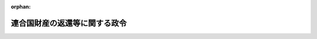 .. _326CO0000000006_20010106_411AC0000000160:

:orphan:

==============================
連合国財産の返還等に関する政令
==============================

.. raw:: html
    
    
    <main id="contentsLaw" class="active">
    <div id="innerDocument" class="active">
    
    
    
    
    <div style="margin-bottom: 12px;">
    <div id="lawTitleNo" style="font-size: 1.067rem; font-weight: bold;" class="_shokanBoxParent">昭和二十六年政令第六号<div class="_shokanBox"></div>
    <div class="_inyoBox" id="_inyo_"></div>
    </div>
    <div id="lawTitle" style="margin-left: 3rem; font-size: 1.5rem; font-weight: bold; line-height: 1.25em;" class="_shokanBoxParent">
    <span data-xpath="">連合国財産の返還等に関する政令</span><div class="_shokanBox" id="_shokan_"><div class="_shokanBtnIcons"></div></div>
    <div class="_inyoBox" id="_inyo_"></div>
    </div>
    </div><section id="EnactStatement" class="active EnactStatement"><div class="_div_EnactStatement _shokanBoxParent" style="text-indent: 1em;">
    <span data-xpath="">内閣は、ポツダム宣言の受諾に伴い発する命令に関する件（昭和二十年勅令第五百四十二号）に基き、この政令を制定する。</span><div class="_shokanBox" id="_shokan_"><div class="_shokanBtnIcons"></div></div>
    <div class="_inyoBox" id="_inyo_"></div>
    </div></section><section id="TOC" class="active TOC"><div class="_div_TOCLabel _shokanBoxParent">
    <span data-xpath="">目次</span><div class="_shokanBox" id="_shokan_"><div class="_shokanBtnIcons"></div></div>
    <div class="_inyoBox" id="_inyo_"></div>
    </div>
    <div class="_div_TOCChapter _shokanBoxParent" style="margin-left: 1em;">
    <div class="TOCChapterTitle xpathTarget xpath：／Law［1］／LawBody［1］／TOC［1］／TOCChapter［1］／ChapterTitle［1］">第一章　総則<span data-xpath="">（第一条・第二条）</span>
    </div>
    <div class="_shokanBox"><div class="_inyoBox"></div></div>
    </div>
    <div class="_div_TOCChapter _shokanBoxParent" style="margin-left: 1em;">
    <div class="TOCChapterTitle xpathTarget xpath：／Law［1］／LawBody［1］／TOC［1］／TOCChapter［2］／ChapterTitle［1］">第二章　連合国財産の保全<span data-xpath="">（第三条―第十一条）</span>
    </div>
    <div class="_shokanBox"><div class="_inyoBox"></div></div>
    </div>
    <div class="_div_TOCChapter _shokanBoxParent" style="margin-left: 1em;">
    <div class="TOCChapterTitle xpathTarget xpath：／Law［1］／LawBody［1］／TOC［1］／TOCChapter［3］／ChapterTitle［1］">第三章　連合国財産の返還<span data-xpath="">（第十二条―第十八条）</span>
    </div>
    <div class="_shokanBox"><div class="_inyoBox"></div></div>
    </div>
    <div class="_div_TOCChapter _shokanBoxParent" style="margin-left: 1em;">
    <div class="TOCChapterTitle xpathTarget xpath：／Law［1］／LawBody［1］／TOC［1］／TOCChapter［4］／ChapterTitle［1］">第四章　関係人の権利の調整<span data-xpath="">（第十九条―第二十五条）</span>
    </div>
    <div class="_shokanBox"><div class="_inyoBox"></div></div>
    </div>
    <div class="_div_TOCChapter _shokanBoxParent" style="margin-left: 1em;">
    <div class="TOCChapterTitle xpathTarget xpath：／Law［1］／LawBody［1］／TOC［1］／TOCChapter［5］／ChapterTitle［1］">第五章　雑則<span data-xpath="">（第二十五条の二―第三十四条）</span>
    </div>
    <div class="_shokanBox"><div class="_inyoBox"></div></div>
    </div>
    <div class="_div_TOCChapter _shokanBoxParent" style="margin-left: 1em;">
    <div class="TOCChapterTitle xpathTarget xpath：／Law［1］／LawBody［1］／TOC［1］／TOCChapter［6］／ChapterTitle［1］">第六章　罰則<span data-xpath="">（第三十五条―第三十八条）</span>
    </div>
    <div class="_shokanBox"><div class="_inyoBox"></div></div>
    </div>
    <div class="_div_TOCSupplProvision _shokanBoxParent" style="margin-left: 1em;">
    <span data-xpath="">附則</span><div class="_shokanBox" id="_shokan_"><div class="_shokanBtnIcons"></div></div>
    <div class="_inyoBox" id="_inyo_"></div>
    </div></section><section id="MainProvision" class="active MainProvision"><section id="" class="active Chapter"><div style="margin-left: 3em; font-weight: bold;" class="ChapterTitle _div_ChapterTitle _shokanBoxParent">
    <div class="ChapterTitle">第一章　総則</div>
    <div class="_shokanBox" id="_shokan_"><div class="_shokanBtnIcons"></div></div>
    <div class="_inyoBox" id="_inyo_"></div>
    </div></section><section id="" class="active Article"><div style="margin-left: 1em; font-weight: bold;" class="_div_ArticleCaption _shokanBoxParent">
    <span data-xpath="">（目的）</span><div class="_shokanBox" id="_shokan_"><div class="_shokanBtnIcons"></div></div>
    <div class="_inyoBox" id="_inyo_"></div>
    </div>
    <div style="margin-left: 1em; text-indent: -1em;" id="" class="_div_ArticleTitle _shokanBoxParent">
    <span style="font-weight: bold;">第一条</span>　<span data-xpath="">この政令は、日本国との平和条約その他の連合国との間の平和の回復に関する条約を実施するため、連合国財産の保全及び返還に関し必要な事項を定めることを目的とする。</span><div class="_shokanBox" id="_shokan_"><div class="_shokanBtnIcons"></div></div>
    <div class="_inyoBox" id="_inyo_"></div>
    </div></section><section id="" class="active Article"><div style="margin-left: 1em; font-weight: bold;" class="_div_ArticleCaption _shokanBoxParent">
    <span data-xpath="">（定義）</span><div class="_shokanBox" id="_shokan_"><div class="_shokanBtnIcons"></div></div>
    <div class="_inyoBox" id="_inyo_"></div>
    </div>
    <div style="margin-left: 1em; text-indent: -1em;" id="" class="_div_ArticleTitle _shokanBoxParent">
    <span style="font-weight: bold;">第二条</span>　<span data-xpath="">この政令において「本邦」とは、本州、北海道、四国、九州及び主務省令で定めるその附属の島をいう。</span><div class="_shokanBox" id="_shokan_"><div class="_shokanBtnIcons"></div></div>
    <div class="_inyoBox" id="_inyo_"></div>
    </div>
    <div style="margin-left: 1em; text-indent: -1em;" class="_div_ParagraphSentence _shokanBoxParent">
    <span style="font-weight: bold;">２</span>　<span data-xpath="">この政令において「連合国人」とは、左の各号に掲げるものをいう。</span><div class="_shokanBox" id="_shokan_"><div class="_shokanBtnIcons"></div></div>
    <div class="_inyoBox" id="_inyo_"></div>
    </div>
    <div id="" style="margin-left: 2em; text-indent: -1em;" class="_div_ItemSentence _shokanBoxParent">
    <span style="font-weight: bold;">一</span>　<span data-xpath="">日本国との平和条約第二十五条に規定する連合国及び同条約以外の平和の回復に関する条約を日本国との間に締結した国で政令で定めるもの（以下「連合国」と総称する。）</span><div class="_shokanBox" id="_shokan_"><div class="_shokanBtnIcons"></div></div>
    <div class="_inyoBox" id="_inyo_"></div>
    </div>
    <div id="" style="margin-left: 2em; text-indent: -1em;" class="_div_ItemSentence _shokanBoxParent">
    <span style="font-weight: bold;">二</span>　<span data-xpath="">連合国の公共団体又はこれに準ずるもの</span><div class="_shokanBox" id="_shokan_"><div class="_shokanBtnIcons"></div></div>
    <div class="_inyoBox" id="_inyo_"></div>
    </div>
    <div id="" style="margin-left: 2em; text-indent: -1em;" class="_div_ItemSentence _shokanBoxParent">
    <span style="font-weight: bold;">三</span>　<span data-xpath="">連合国の国籍を有する者</span><div class="_shokanBox" id="_shokan_"><div class="_shokanBtnIcons"></div></div>
    <div class="_inyoBox" id="_inyo_"></div>
    </div>
    <div id="" style="margin-left: 2em; text-indent: -1em;" class="_div_ItemSentence _shokanBoxParent">
    <span style="font-weight: bold;">四</span>　<span data-xpath="">連合国の法令に基き設立された法人その他の団体</span><div class="_shokanBox" id="_shokan_"><div class="_shokanBtnIcons"></div></div>
    <div class="_inyoBox" id="_inyo_"></div>
    </div>
    <div id="" style="margin-left: 2em; text-indent: -1em;" class="_div_ItemSentence _shokanBoxParent">
    <span style="font-weight: bold;">五</span>　<span data-xpath="">前号に掲げるものを除く外、営利を目的とする法人その他の団体で前各号若しくは本号に掲げるものがその株式若しくは持分（当該法人その他の団体の役員が前各号又は本号に掲げるものの計算において有する株式又は持分を除く。）の全部を有するもの又は営利を目的としない法人その他の団体で前各号若しくは本号に掲げるものが支配するもの</span><div class="_shokanBox" id="_shokan_"><div class="_shokanBtnIcons"></div></div>
    <div class="_inyoBox" id="_inyo_"></div>
    </div>
    <div style="margin-left: 1em; text-indent: -1em;" class="_div_ParagraphSentence _shokanBoxParent">
    <span style="font-weight: bold;">３</span>　<span data-xpath="">この政令において「連合国財産」とは、左の各号に掲げる財産（債務を除く。以下同じ。）で本邦内にあるものをいう。</span><div class="_shokanBox" id="_shokan_"><div class="_shokanBtnIcons"></div></div>
    <div class="_inyoBox" id="_inyo_"></div>
    </div>
    <div id="" style="margin-left: 2em; text-indent: -1em;" class="_div_ItemSentence _shokanBoxParent">
    <span style="font-weight: bold;">一</span>　<span data-xpath="">旧敵産管理法施行令（昭和十六年勅令第千百七十九号）第四条第一項に規定する敵産管理人（以下「旧敵産管理人」という。）が選任された際その管理に付せられた財産（旧捕獲審検令（明治二十七年勅令第百四十九号）に基く捕獲審検所又は高等捕獲審検所の捕獲の検定があつた財産（以下「捕獲の検定があつた財産」という。）を除く。）で、当該管理に付せられた時において連合国人等（前項第一号中「日本国との平和条約第二十五条に規定する連合国及び同条約以外の平和の回復に関する条約を日本国との間に締結した国で政令で定めるもの」とあるのを「日本国との平和条約の署名国及び同条約第二十六条に規定する国（日本国を除く。）」と読み替えた場合において、同項各号に掲げるものに該当するものをいう。以下同じ。）であつた者が当該時において有していたもの</span><div class="_shokanBox" id="_shokan_"><div class="_shokanBtnIcons"></div></div>
    <div class="_inyoBox" id="_inyo_"></div>
    </div>
    <div id="" style="margin-left: 2em; text-indent: -1em;" class="_div_ItemSentence _shokanBoxParent">
    <span style="font-weight: bold;">二</span>　<span data-xpath="">前号に掲げる財産で旧外貨債処理法（昭和十八年法律第六十号）第二条第一項の規定により借り換えられた外貨債以外のもの（以下本号において「第一号財産」という。）から生じた天然果実又は第一号財産に起因して取得された財産のうち、当該第一号財産が旧敵産管理人の管理に付せられた時後生じ、又は取得されたもので、当該第一号財産をその時において有していた者（当該第一号財産がその時後包括承継の方法のみに因り移転した場合において当該第一号財産を取得した者を含む。）がその生じ、又は取得された時に取得したもの</span><div class="_shokanBox" id="_shokan_"><div class="_shokanBtnIcons"></div></div>
    <div class="_inyoBox" id="_inyo_"></div>
    </div>
    <div id="" style="margin-left: 2em; text-indent: -1em;" class="_div_ItemSentence _shokanBoxParent">
    <span style="font-weight: bold;">三</span>　<span data-xpath="">前号に掲げる財産（以下本号において「第二号財産」という。）から生じた天然果実又は第二号財産に起因して取得された財産で、当該第二号財産が生じ、又は取得された時に当該第二号財産を取得した者（当該第二号財産が包括承継の方法のみに因り移転した場合において当該第二号財産を取得した者を含む。）が当該天然果実が生じた時又は当該第二号財産に起因して取得された財産が取得された時に取得したもの（本号中「前号に掲げる財産」又は「第二号財産」とあるのをそれぞれ「本号に掲げる財産」又は「本号財産」と読み替えた場合において該当するものを含む。）</span><div class="_shokanBox" id="_shokan_"><div class="_shokanBtnIcons"></div></div>
    <div class="_inyoBox" id="_inyo_"></div>
    </div>
    <div id="" style="margin-left: 2em; text-indent: -1em;" class="_div_ItemSentence _shokanBoxParent">
    <span style="font-weight: bold;">四</span>　<span data-xpath="">捕獲の検定があつた財産のうち、捕獲審検所の検定の再審査に関する法律（昭和二十七年法律第七十号）の規定により連合国人に所有権が回復されたもので主務大臣が指定するもの</span><div class="_shokanBox" id="_shokan_"><div class="_shokanBtnIcons"></div></div>
    <div class="_inyoBox" id="_inyo_"></div>
    </div>
    <div id="" style="margin-left: 2em; text-indent: -1em;" class="_div_ItemSentence _shokanBoxParent">
    <span style="font-weight: bold;">五</span>　<span data-xpath="">第一号から第三号までに掲げるもの及び捕獲の検定があつた財産を除く外、昭和十六年十二月八日から昭和二十年九月二日までの期間内のいずれかの時において本邦内にあり、且つ、主務大臣が第十二条第二項の規定による認定の請求に基き同期間内における政府又は日本人による不当な取扱に因り侵害されたと認定した財産のうち、その侵害があつた時において連合国人等であつた者が当該時において有していたもので主務大臣が指定するもの</span><div class="_shokanBox" id="_shokan_"><div class="_shokanBtnIcons"></div></div>
    <div class="_inyoBox" id="_inyo_"></div>
    </div>
    <div id="" style="margin-left: 2em; text-indent: -1em;" class="_div_ItemSentence _shokanBoxParent">
    <span style="font-weight: bold;">六</span>　<span data-xpath="">日本銀行が管理する特殊財産管理勘定に属する資金</span><div class="_shokanBox" id="_shokan_"><div class="_shokanBtnIcons"></div></div>
    <div class="_inyoBox" id="_inyo_"></div>
    </div>
    <div style="margin-left: 1em; text-indent: -1em;" class="_div_ParagraphSentence _shokanBoxParent">
    <span style="font-weight: bold;">４</span>　<span data-xpath="">左の各号に掲げる財産は、前項の規定にかかわらず、連合国財産には含まれないものとする。</span><div class="_shokanBox" id="_shokan_"><div class="_shokanBtnIcons"></div></div>
    <div class="_inyoBox" id="_inyo_"></div>
    </div>
    <div id="" style="margin-left: 2em; text-indent: -1em;" class="_div_ItemSentence _shokanBoxParent">
    <span style="font-weight: bold;">一</span>　<span data-xpath="">旧敵産管理人の管理に付せられていた財産で当該財産を返還するため旧敵産管理法施行令第四条第二項の規定により当該旧敵産管理人が解任されたもの</span><div class="_shokanBox" id="_shokan_"><div class="_shokanBtnIcons"></div></div>
    <div class="_inyoBox" id="_inyo_"></div>
    </div>
    <div id="" style="margin-left: 2em; text-indent: -1em;" class="_div_ItemSentence _shokanBoxParent">
    <span style="font-weight: bold;">二</span>　<span data-xpath="">第十三条第一項第一号若しくは第二号の措置若しくは同項第三号から第五号までの命令に係る措置により又は同条第四項、第十四条第二項、第十五条第二項若しくは第十六条第一項の規定により返還された財産及び第十二条の二第五項、第十七条第三項又は第十七条の二の規定による告示があつた財産</span><div class="_shokanBox" id="_shokan_"><div class="_shokanBtnIcons"></div></div>
    <div class="_inyoBox" id="_inyo_"></div>
    </div>
    <div id="" style="margin-left: 2em; text-indent: -1em;" class="_div_ItemSentence _shokanBoxParent">
    <span style="font-weight: bold;">三</span>　<span data-xpath="">連合国財産である株式の回復に関する政令（昭和二十四年政令第三百十号）第十八条第四項、第十九条第一項若しくは第三十二条第三項の規定に基き同令に規定する回復請求権者に回復された株式又は回復請求権者に回復することを要しなくなつたことが明らかになつたため同令第二十三条第一項の規定による通知若しくは同令第三十二条第五項の規定による告示があつた株式</span><div class="_shokanBox" id="_shokan_"><div class="_shokanBtnIcons"></div></div>
    <div class="_inyoBox" id="_inyo_"></div>
    </div>
    <div id="" style="margin-left: 2em; text-indent: -1em;" class="_div_ItemSentence _shokanBoxParent">
    <span style="font-weight: bold;">四</span>　<span data-xpath="">旧敵産管理人が選任された際その管理に付せられた財産で第二項第一号中「日本国との平和条約第二十五条に規定する連合国及び同条約以外の平和の回復に関する条約を日本国との間に締結した国で政令で定めるもの」とあるのを「日本国との平和条約の署名国及び同条約第二十六条に規定する国（日本国を除く。）」と読み替えた場合において、同項第五号に掲げるものに該当する法人で営利を目的とするもの（以下「連合国等支配法人」という。）が当該管理に付せられた時に有していたもの及び前項第二号又は第三号に掲げる財産でこれらの財産が生じ、又は取得された時に連合国等支配法人が取得したもののうち、当該法人の株式又は持分が連合国財産である株式の回復に関する政令第十八条第四項、第十九条第一項、第二十条の二第五項若しくは第六項若しくは第三十二条第三項の規定又は第十三条第一項第一号若しくは第五号若しくは同条第四項の規定により回復又は返還されたことに因り連合国人等が当該法人の経営を支配することとなつた時に当該法人が有していたもの</span><div class="_shokanBox" id="_shokan_"><div class="_shokanBtnIcons"></div></div>
    <div class="_inyoBox" id="_inyo_"></div>
    </div>
    <div id="" style="margin-left: 2em; text-indent: -1em;" class="_div_ItemSentence _shokanBoxParent">
    <span style="font-weight: bold;">五</span>　<span data-xpath="">前項第一号から第三号までに掲げる財産である現金のうち、第八条第一項の規定により選任された管理人が管理していないもの及び日本銀行の特殊財産管理勘定に払い込まれたもの</span><div class="_shokanBox" id="_shokan_"><div class="_shokanBtnIcons"></div></div>
    <div class="_inyoBox" id="_inyo_"></div>
    </div>
    <div id="" style="margin-left: 2em; text-indent: -1em;" class="_div_ItemSentence _shokanBoxParent">
    <span style="font-weight: bold;">六</span>　<span data-xpath="">日本銀行が管理する特殊財産管理勘定に属する資金の払いもどし請求権</span><div class="_shokanBox" id="_shokan_"><div class="_shokanBtnIcons"></div></div>
    <div class="_inyoBox" id="_inyo_"></div>
    </div>
    <div id="" style="margin-left: 2em; text-indent: -1em;" class="_div_ItemSentence _shokanBoxParent">
    <span style="font-weight: bold;">七</span>　<span data-xpath="">旧外貨債処理法による借換済外貨債の証券の一部の有効化等に関する法律（昭和二十六年法律第二百八十九号）第三条第一項又は第四条の規定により元金又は利子の支払義務について有効なものとされた外貨債又はその利札</span><div class="_shokanBox" id="_shokan_"><div class="_shokanBtnIcons"></div></div>
    <div class="_inyoBox" id="_inyo_"></div>
    </div>
    <div id="" style="margin-left: 2em; text-indent: -1em;" class="_div_ItemSentence _shokanBoxParent">
    <span style="font-weight: bold;">八</span>　<span data-xpath="">土地収用法（昭和二十六年法律第二百十九号）その他の法律により土地等を収用することができる公共の利益となる事業の用に供している土地、建物その他の土地に定着する物件又はこれらのものに関する所有権以外の権利で主務大臣が指定するもの</span><div class="_shokanBox" id="_shokan_"><div class="_shokanBtnIcons"></div></div>
    <div class="_inyoBox" id="_inyo_"></div>
    </div>
    <div id="" style="margin-left: 2em; text-indent: -1em;" class="_div_ItemSentence _shokanBoxParent">
    <span style="font-weight: bold;">九</span>　<span data-xpath="">連合国人工業所有権戦後措置令（昭和二十四年政令第三百九号）第三条第一項（同令第六条（同令第十八条の二において準用する場合を含む。）、第十八条又は第十八条の二において準用する場合を含む。）の規定により回復した特許権、同令第四条第一項（同令第六条（同令第十八条の二において準用する場合を含む。）、第十八条又は第十八条の二において準用する場合を含む。）の規定による申請のあつた特許権若しくは同令第七条（同令第十八条又は第十八条の三において準用する場合を含む。）の規定により戦争開始の日以後の手続が無効となつたために回復した特許権若しくは特許を受けるの権利又は同令第十九条において準用するこれらの規定による回復若しくは申請のあつた実用新案権、意匠権若しくはこれらに関する登録を受けるの権利</span><div class="_shokanBox" id="_shokan_"><div class="_shokanBtnIcons"></div></div>
    <div class="_inyoBox" id="_inyo_"></div>
    </div>
    <div id="" style="margin-left: 2em; text-indent: -1em;" class="_div_ItemSentence _shokanBoxParent">
    <span style="font-weight: bold;">十</span>　<span data-xpath="">連合国人商標戦後措置令（昭和二十五年政令第九号）第三条第一項（同令第二十一条において準用する場合を含む。）の規定により回復した商標権、同令第四条第一項（同令第二十条又は第二十一条において準用する場合を含む。）の規定による申請のあつた商標権又は同令第五条（同令第二十二条において準用する場合を含む。）の規定により指定日以後の手続が無効となつたために回復した商標権若しくは商標登録出願より生じた権利</span><div class="_shokanBox" id="_shokan_"><div class="_shokanBtnIcons"></div></div>
    <div class="_inyoBox" id="_inyo_"></div>
    </div>
    <div style="margin-left: 1em; text-indent: -1em;" class="_div_ParagraphSentence _shokanBoxParent">
    <span style="font-weight: bold;">５</span>　<span data-xpath="">第三項第一号から第三号まで及び第五号の規定の適用については、これらの号に掲げる財産である権利で時効の完成、権利を行使することができる期間の経過、権利の放棄又は混同に因り消滅したもののうち、その消滅の際本邦内にあつたものは、消滅せず、且つ、本邦内にあるものとみなし、これらの号に掲げる財産である外貨債で旧外貨債処理法第二条第一項の規定により借り換えられたもののうち、当該借換に際しその証券につき穴あけ、記載事項の<ruby class="law-ruby">ま<rt class="law-ruby">ヽ</rt></ruby><ruby class="law-ruby">つ<rt class="law-ruby">ヽ</rt></ruby>消その他当該証券を無効とする行為がされたものは、消滅せず、且つ、本邦内にあるものとみなす。</span><div class="_shokanBox" id="_shokan_"><div class="_shokanBtnIcons"></div></div>
    <div class="_inyoBox" id="_inyo_"></div>
    </div>
    <div style="margin-left: 1em; text-indent: -1em;" class="_div_ParagraphSentence _shokanBoxParent">
    <span style="font-weight: bold;">６</span>　<span data-xpath="">主務大臣は、第三項第四号又は第五号の指定をしたときは、これを告示する。</span><div class="_shokanBox" id="_shokan_"><div class="_shokanBtnIcons"></div></div>
    <div class="_inyoBox" id="_inyo_"></div>
    </div>
    <div style="margin-left: 1em; text-indent: -1em;" class="_div_ParagraphSentence _shokanBoxParent">
    <span style="font-weight: bold;">７</span>　<span data-xpath="">第五項の規定により財産が本邦内にあるものとみなされる場合を除く外、第三項の規定の適用について財産が本邦内にあるかどうか及び第五項の規定の適用について財産が本邦内にあつたかどうかについては、主務省令で定めるところによる。</span><div class="_shokanBox" id="_shokan_"><div class="_shokanBtnIcons"></div></div>
    <div class="_inyoBox" id="_inyo_"></div>
    </div></section><section id="" class="active Chapter"><div style="margin-left: 3em; font-weight: bold;" class="ChapterTitle followingChapter _div_ChapterTitle _shokanBoxParent">
    <div class="ChapterTitle">第二章　連合国財産の保全</div>
    <div class="_shokanBox" id="_shokan_"><div class="_shokanBtnIcons"></div></div>
    <div class="_inyoBox" id="_inyo_"></div>
    </div></section><section id="" class="active Article"><div style="margin-left: 1em; font-weight: bold;" class="_div_ArticleCaption _shokanBoxParent">
    <span data-xpath="">（保全の義務）</span><div class="_shokanBox" id="_shokan_"><div class="_shokanBtnIcons"></div></div>
    <div class="_inyoBox" id="_inyo_"></div>
    </div>
    <div style="margin-left: 1em; text-indent: -1em;" id="" class="_div_ArticleTitle _shokanBoxParent">
    <span style="font-weight: bold;">第三条</span>　<span data-xpath="">連合国財産又は連合国財産である地上権、永小作権、地役権若しくは不動産の賃借権の目的物（以下本条から第五条までにおいて「連合国財産等」という。）を所有し、占有し、又は管理する者（第八条第一項の規定により選任された管理人が管理する連合国財産を有する者を除く。以下「保全義務者」という。）は、その財産を善良な管理者の注意をもつて保全しなければならない。</span><div class="_shokanBox" id="_shokan_"><div class="_shokanBtnIcons"></div></div>
    <div class="_inyoBox" id="_inyo_"></div>
    </div>
    <div style="margin-left: 1em; text-indent: -1em;" class="_div_ParagraphSentence _shokanBoxParent">
    <span style="font-weight: bold;">２</span>　<span data-xpath="">保全義務者が前項の注意を怠つたためその所有し、占有し、又は管理する当該連合国財産等に損害を生じたときは、主務大臣は、その保全義務者に対し、当該連合国財産等を原状に回復すべきことを命じ、又はその者に代り当該連合国財産等を原状に回復し、その回復に要した費用の額を国庫に納付すべきことを命ずることができる。</span><div class="_shokanBox" id="_shokan_"><div class="_shokanBtnIcons"></div></div>
    <div class="_inyoBox" id="_inyo_"></div>
    </div>
    <div style="margin-left: 1em; text-indent: -1em;" class="_div_ParagraphSentence _shokanBoxParent">
    <span style="font-weight: bold;">３</span>　<span data-xpath="">前項の規定により原状に回復された財産は、当該原状回復に係る原状回復前の連合国財産等とみなす。</span><div class="_shokanBox" id="_shokan_"><div class="_shokanBtnIcons"></div></div>
    <div class="_inyoBox" id="_inyo_"></div>
    </div></section><section id="" class="active Article"><div style="margin-left: 1em; font-weight: bold;" class="_div_ArticleCaption _shokanBoxParent">
    <span data-xpath="">（行為の制限）</span><div class="_shokanBox" id="_shokan_"><div class="_shokanBtnIcons"></div></div>
    <div class="_inyoBox" id="_inyo_"></div>
    </div>
    <div style="margin-left: 1em; text-indent: -1em;" id="" class="_div_ArticleTitle _shokanBoxParent">
    <span style="font-weight: bold;">第四条</span>　<span data-xpath="">連合国財産について権利又は義務に変更を生ずる行為をしようとする者は、主務省令で定める手続により、主務大臣の許可を受けなければならない。</span><div class="_shokanBox" id="_shokan_"><div class="_shokanBtnIcons"></div></div>
    <div class="_inyoBox" id="_inyo_"></div>
    </div>
    <div style="margin-left: 1em; text-indent: -1em;" class="_div_ParagraphSentence _shokanBoxParent">
    <span style="font-weight: bold;">２</span>　<span data-xpath="">前項の場合において、同項の許可を受けることを要するものと定められた行為について、当事者の一方がその許可を受けたときは、当事者の他方は、その許可を受けないで当該行為をすることができる。</span><div class="_shokanBox" id="_shokan_"><div class="_shokanBtnIcons"></div></div>
    <div class="_inyoBox" id="_inyo_"></div>
    </div>
    <div style="margin-left: 1em; text-indent: -1em;" class="_div_ParagraphSentence _shokanBoxParent">
    <span style="font-weight: bold;">３</span>　<span data-xpath="">第一項の規定による主務大臣の許可を受けないでした行為は、無効とする。</span><div class="_shokanBox" id="_shokan_"><div class="_shokanBtnIcons"></div></div>
    <div class="_inyoBox" id="_inyo_"></div>
    </div>
    <div style="margin-left: 1em; text-indent: -1em;" class="_div_ParagraphSentence _shokanBoxParent">
    <span style="font-weight: bold;">４</span>　<span data-xpath="">連合国財産等について滅失、<ruby class="law-ruby">き<rt class="law-ruby">ヽ</rt></ruby>損、移動その他の現状の変更を生ずる行為をしようとする者は、主務省令で定める手続により、主務大臣の許可を受けなければならない。</span><div class="_shokanBox" id="_shokan_"><div class="_shokanBtnIcons"></div></div>
    <div class="_inyoBox" id="_inyo_"></div>
    </div>
    <div style="margin-left: 1em; text-indent: -1em;" class="_div_ParagraphSentence _shokanBoxParent">
    <span style="font-weight: bold;">５</span>　<span data-xpath="">主務大臣は、前項の規定による許可を受けないでした行為に因り連合国財産等に損害を生じたときは、当該行為をした者に対し、当該連合国財産等を原状に回復すべきことを命じ、又はその者に代り当該連合国財産等を原状に回復し、その回復に要した費用の額を国庫に納付すべきことを命ずることができる。</span><div class="_shokanBox" id="_shokan_"><div class="_shokanBtnIcons"></div></div>
    <div class="_inyoBox" id="_inyo_"></div>
    </div>
    <div style="margin-left: 1em; text-indent: -1em;" class="_div_ParagraphSentence _shokanBoxParent">
    <span style="font-weight: bold;">６</span>　<span data-xpath="">前条第三項の規定は、前項の規定により原状に回復された財産について準用する。</span><div class="_shokanBox" id="_shokan_"><div class="_shokanBtnIcons"></div></div>
    <div class="_inyoBox" id="_inyo_"></div>
    </div></section><section id="" class="active Article"><div style="margin-left: 1em; font-weight: bold;" class="_div_ArticleCaption _shokanBoxParent">
    <span data-xpath="">（報告の義務）</span><div class="_shokanBox" id="_shokan_"><div class="_shokanBtnIcons"></div></div>
    <div class="_inyoBox" id="_inyo_"></div>
    </div>
    <div style="margin-left: 1em; text-indent: -1em;" id="" class="_div_ArticleTitle _shokanBoxParent">
    <span style="font-weight: bold;">第五条</span>　<span data-xpath="">連合国財産等について権利若しくは義務に変更を生じ、又は滅失、<ruby class="law-ruby">き<rt class="law-ruby">ヽ</rt></ruby>損、移動その他の現状の変更を生じたときは、当該連合国財産等の保全義務者及び当該保全義務者以外の者で当該変更を生ずる行為をした者は、遅滞なく、その旨を主務大臣に報告しなければならない。</span><div class="_shokanBox" id="_shokan_"><div class="_shokanBtnIcons"></div></div>
    <div class="_inyoBox" id="_inyo_"></div>
    </div></section><section id="" class="active Article"><div style="margin-left: 1em; font-weight: bold;" class="_div_ArticleCaption _shokanBoxParent">
    <span data-xpath="">（保全及び報告の義務並びに行為の制限の免除）</span><div class="_shokanBox" id="_shokan_"><div class="_shokanBtnIcons"></div></div>
    <div class="_inyoBox" id="_inyo_"></div>
    </div>
    <div style="margin-left: 1em; text-indent: -1em;" id="" class="_div_ArticleTitle _shokanBoxParent">
    <span style="font-weight: bold;">第六条</span>　<span data-xpath="">主務大臣は、必要があると認めるときは、義務若しくは行為の内容又は財産を指定して第三条第一項に規定する保全の義務、第四条第一項若しくは第四項に規定する行為の制限又は前条に規定する報告の義務を免除することができる。</span><div class="_shokanBox" id="_shokan_"><div class="_shokanBtnIcons"></div></div>
    <div class="_inyoBox" id="_inyo_"></div>
    </div>
    <div style="margin-left: 1em; text-indent: -1em;" class="_div_ParagraphSentence _shokanBoxParent">
    <span style="font-weight: bold;">２</span>　<span data-xpath="">主務大臣は、前項の規定により保全の義務、行為の制限又は報告の義務を免除したときは、これを告示する。</span><div class="_shokanBox" id="_shokan_"><div class="_shokanBtnIcons"></div></div>
    <div class="_inyoBox" id="_inyo_"></div>
    </div></section><section id="" class="active Article"><div style="margin-left: 1em; font-weight: bold;" class="_div_ArticleCaption _shokanBoxParent">
    <span data-xpath="">（財産の国に対する無償譲渡）</span><div class="_shokanBox" id="_shokan_"><div class="_shokanBtnIcons"></div></div>
    <div class="_inyoBox" id="_inyo_"></div>
    </div>
    <div style="margin-left: 1em; text-indent: -1em;" id="" class="_div_ArticleTitle _shokanBoxParent">
    <span style="font-weight: bold;">第七条</span>　<span data-xpath="">連合国財産（不動産及び動産に限る。）の所有者は、第三条第一項に規定する当該財産についての保全の義務を免かれようとするときは、主務省令で定める手続により、第十三条第一項第三号に規定する当該財産についての返還期日以前十日前までは、主務大臣に対し、当該財産を国に無償で譲渡することを申し出ることができる。</span><div class="_shokanBox" id="_shokan_"><div class="_shokanBtnIcons"></div></div>
    <div class="_inyoBox" id="_inyo_"></div>
    </div>
    <div style="margin-left: 1em; text-indent: -1em;" class="_div_ParagraphSentence _shokanBoxParent">
    <span style="font-weight: bold;">２</span>　<span data-xpath="">主務大臣は、前項の申出があつたときは、遅滞なく、当該財産を譲り受け、当該職員をしてその引渡を受けさせなければならない。</span><span data-xpath="">この場合において、第四条第一項及び第四項並びに第五条の規定は、適用しない。</span><div class="_shokanBox" id="_shokan_"><div class="_shokanBtnIcons"></div></div>
    <div class="_inyoBox" id="_inyo_"></div>
    </div>
    <div style="margin-left: 1em; text-indent: -1em;" class="_div_ParagraphSentence _shokanBoxParent">
    <span style="font-weight: bold;">３</span>　<span data-xpath="">当該職員は、前項の規定により財産の引渡を受ける場合には、その身分を示す証票を携帯し、且つ、関係人の請求があつたときは、これを呈示しなければならない。</span><div class="_shokanBox" id="_shokan_"><div class="_shokanBtnIcons"></div></div>
    <div class="_inyoBox" id="_inyo_"></div>
    </div>
    <div style="margin-left: 1em; text-indent: -1em;" class="_div_ParagraphSentence _shokanBoxParent">
    <span style="font-weight: bold;">４</span>　<span data-xpath="">第一項の規定は、同項の連合国財産を左の各号の区分に応じ当該各号に掲げる時において所有していた者（当該連合国財産が当該各号に掲げる時後包括承継の方法のみに因り移転した場合において当該連合国財産を取得した者を含む。）については適用しない。</span><div class="_shokanBox" id="_shokan_"><div class="_shokanBtnIcons"></div></div>
    <div class="_inyoBox" id="_inyo_"></div>
    </div>
    <div id="" style="margin-left: 2em; text-indent: -1em;" class="_div_ItemSentence _shokanBoxParent">
    <span style="font-weight: bold;">一</span>　<span data-xpath="">第二条第三項第一号に掲げる財産</span>　<span data-xpath="">当該財産が旧敵産管理人の管理に付せられた時</span><div class="_shokanBox" id="_shokan_"><div class="_shokanBtnIcons"></div></div>
    <div class="_inyoBox" id="_inyo_"></div>
    </div>
    <div id="" style="margin-left: 2em; text-indent: -1em;" class="_div_ItemSentence _shokanBoxParent">
    <span style="font-weight: bold;">二</span>　<span data-xpath="">第二条第三項第二号又は第三号に掲げる財産</span>　<span data-xpath="">当該財産をこれらの号に規定する者が取得した時</span><div class="_shokanBox" id="_shokan_"><div class="_shokanBtnIcons"></div></div>
    <div class="_inyoBox" id="_inyo_"></div>
    </div>
    <div id="" style="margin-left: 2em; text-indent: -1em;" class="_div_ItemSentence _shokanBoxParent">
    <span style="font-weight: bold;">三</span>　<span data-xpath="">第二条第三項第四号に掲げる財産</span>　<span data-xpath="">当該財産について同号の捕獲の検定があつた時</span><div class="_shokanBox" id="_shokan_"><div class="_shokanBtnIcons"></div></div>
    <div class="_inyoBox" id="_inyo_"></div>
    </div>
    <div id="" style="margin-left: 2em; text-indent: -1em;" class="_div_ItemSentence _shokanBoxParent">
    <span style="font-weight: bold;">四</span>　<span data-xpath="">第二条第三項第五号に掲げる財産</span>　<span data-xpath="">当該財産について同号の侵害がされた時</span><div class="_shokanBox" id="_shokan_"><div class="_shokanBtnIcons"></div></div>
    <div class="_inyoBox" id="_inyo_"></div>
    </div></section><section id="" class="active Article"><div style="margin-left: 1em; font-weight: bold;" class="_div_ArticleCaption _shokanBoxParent">
    <span data-xpath="">（管理人の選任及び解任）</span><div class="_shokanBox" id="_shokan_"><div class="_shokanBtnIcons"></div></div>
    <div class="_inyoBox" id="_inyo_"></div>
    </div>
    <div style="margin-left: 1em; text-indent: -1em;" id="" class="_div_ArticleTitle _shokanBoxParent">
    <span style="font-weight: bold;">第八条</span>　<span data-xpath="">主務大臣は、連合国財産の保全のため必要があると認めるときは、管理人を選任して当該財産の管理を委託することができる。</span><div class="_shokanBox" id="_shokan_"><div class="_shokanBtnIcons"></div></div>
    <div class="_inyoBox" id="_inyo_"></div>
    </div>
    <div style="margin-left: 1em; text-indent: -1em;" class="_div_ParagraphSentence _shokanBoxParent">
    <span style="font-weight: bold;">２</span>　<span data-xpath="">主務大臣は、必要があると認めるときは、前項の管理人を解任することができる。</span><div class="_shokanBox" id="_shokan_"><div class="_shokanBtnIcons"></div></div>
    <div class="_inyoBox" id="_inyo_"></div>
    </div>
    <div style="margin-left: 1em; text-indent: -1em;" class="_div_ParagraphSentence _shokanBoxParent">
    <span style="font-weight: bold;">３</span>　<span data-xpath="">主務大臣は、前二項の規定により管理人を選任し、又は解任したときは、これを告示する。</span><div class="_shokanBox" id="_shokan_"><div class="_shokanBtnIcons"></div></div>
    <div class="_inyoBox" id="_inyo_"></div>
    </div>
    <div style="margin-left: 1em; text-indent: -1em;" class="_div_ParagraphSentence _shokanBoxParent">
    <span style="font-weight: bold;">４</span>　<span data-xpath="">連合国財産について第一項の規定により管理人が選任されたときは、当該財産を有する者は、第二項又は第十三条第一項第一号の規定により当該管理人が解任されるまで当該財産の管理に関する権限を行使することができない。</span><div class="_shokanBox" id="_shokan_"><div class="_shokanBtnIcons"></div></div>
    <div class="_inyoBox" id="_inyo_"></div>
    </div></section><section id="" class="active Article"><div style="margin-left: 1em; font-weight: bold;" class="_div_ArticleCaption _shokanBoxParent">
    <span data-xpath="">（管理人の職務）</span><div class="_shokanBox" id="_shokan_"><div class="_shokanBtnIcons"></div></div>
    <div class="_inyoBox" id="_inyo_"></div>
    </div>
    <div style="margin-left: 1em; text-indent: -1em;" id="" class="_div_ArticleTitle _shokanBoxParent">
    <span style="font-weight: bold;">第九条</span>　<span data-xpath="">前条第一項の規定により選任された管理人は、主務大臣の指示に従い、連合国財産を管理しなければならない。</span><div class="_shokanBox" id="_shokan_"><div class="_shokanBtnIcons"></div></div>
    <div class="_inyoBox" id="_inyo_"></div>
    </div>
    <div style="margin-left: 1em; text-indent: -1em;" class="_div_ParagraphSentence _shokanBoxParent">
    <span style="font-weight: bold;">２</span>　<span data-xpath="">第四条第一項及び第四項の規定は、前項の主務大臣の指示に従つてする行為については適用しない。</span><div class="_shokanBox" id="_shokan_"><div class="_shokanBtnIcons"></div></div>
    <div class="_inyoBox" id="_inyo_"></div>
    </div></section><section id="" class="active Article"><div style="margin-left: 1em; font-weight: bold;" class="_div_ArticleCaption _shokanBoxParent">
    <span data-xpath="">（管理人に対する財産の引渡）</span><div class="_shokanBox" id="_shokan_"><div class="_shokanBtnIcons"></div></div>
    <div class="_inyoBox" id="_inyo_"></div>
    </div>
    <div style="margin-left: 1em; text-indent: -1em;" id="" class="_div_ArticleTitle _shokanBoxParent">
    <span style="font-weight: bold;">第十条</span>　<span data-xpath="">第八条第一項の規定により選任された管理人は、選任後、遅滞なく、当該財産を占有する者に対し、当該財産の引渡を請求しなければならない。</span><div class="_shokanBox" id="_shokan_"><div class="_shokanBtnIcons"></div></div>
    <div class="_inyoBox" id="_inyo_"></div>
    </div>
    <div style="margin-left: 1em; text-indent: -1em;" class="_div_ParagraphSentence _shokanBoxParent">
    <span style="font-weight: bold;">２</span>　<span data-xpath="">前項の規定により連合国財産の管理人から連合国財産の引渡の請求を受けた者は、他の法令の規定にかかわらず、遅滞なく、当該財産を当該財産の管理人に引き渡さなければならない。</span><div class="_shokanBox" id="_shokan_"><div class="_shokanBtnIcons"></div></div>
    <div class="_inyoBox" id="_inyo_"></div>
    </div></section><section id="" class="active Article"><div style="margin-left: 1em; font-weight: bold;" class="_div_ArticleCaption _shokanBoxParent">
    <span data-xpath="">（主務大臣の権限）</span><div class="_shokanBox" id="_shokan_"><div class="_shokanBtnIcons"></div></div>
    <div class="_inyoBox" id="_inyo_"></div>
    </div>
    <div style="margin-left: 1em; text-indent: -1em;" id="" class="_div_ArticleTitle _shokanBoxParent">
    <span style="font-weight: bold;">第十一条</span>　<span data-xpath="">主務大臣は、第七条第二項の規定により譲り受け、又は第十六条第一項の規定により買い入れた財産を自ら管理しなければならない。</span><div class="_shokanBox" id="_shokan_"><div class="_shokanBtnIcons"></div></div>
    <div class="_inyoBox" id="_inyo_"></div>
    </div>
    <div style="margin-left: 1em; text-indent: -1em;" class="_div_ParagraphSentence _shokanBoxParent">
    <span style="font-weight: bold;">２</span>　<span data-xpath="">主務大臣は、前項に規定する財産以外の連合国財産の保全を適切ならしめるため必要があると認めるときは、当該財産を自ら保全することができる。</span><div class="_shokanBox" id="_shokan_"><div class="_shokanBtnIcons"></div></div>
    <div class="_inyoBox" id="_inyo_"></div>
    </div>
    <div style="margin-left: 1em; text-indent: -1em;" class="_div_ParagraphSentence _shokanBoxParent">
    <span style="font-weight: bold;">３</span>　<span data-xpath="">主務大臣は、連合国財産の保全のため必要があると認めるときは、他の法令の規定にかかわらず、当該財産の占有者に対し、当該財産を主務大臣の指定する者に引き渡すことを命ずることができる。</span><div class="_shokanBox" id="_shokan_"><div class="_shokanBtnIcons"></div></div>
    <div class="_inyoBox" id="_inyo_"></div>
    </div></section><section id="" class="active Chapter"><div style="margin-left: 3em; font-weight: bold;" class="ChapterTitle followingChapter _div_ChapterTitle _shokanBoxParent">
    <div class="ChapterTitle">第三章　連合国財産の返還</div>
    <div class="_shokanBox" id="_shokan_"><div class="_shokanBtnIcons"></div></div>
    <div class="_inyoBox" id="_inyo_"></div>
    </div></section><section id="" class="active Article"><div style="margin-left: 1em; font-weight: bold;" class="_div_ArticleCaption _shokanBoxParent">
    <span data-xpath="">（財産の現状の調査の請求の手続及び現状の通知）</span><div class="_shokanBox" id="_shokan_"><div class="_shokanBtnIcons"></div></div>
    <div class="_inyoBox" id="_inyo_"></div>
    </div>
    <div style="margin-left: 1em; text-indent: -1em;" id="" class="_div_ArticleTitle _shokanBoxParent">
    <span style="font-weight: bold;">第十二条</span>　<span data-xpath="">第七条第四項第一号から第三号までに掲げる財産をこれらの号の区分に応じ当該各号に掲げる時において有していた者又はその者の包括承継人で連合国人であるものは、主務省令で定める手続により、主務大臣に対して、当該財産の現状の調査を請求することができる。</span><div class="_shokanBox" id="_shokan_"><div class="_shokanBtnIcons"></div></div>
    <div class="_inyoBox" id="_inyo_"></div>
    </div>
    <div style="margin-left: 1em; text-indent: -1em;" class="_div_ParagraphSentence _shokanBoxParent">
    <span style="font-weight: bold;">２</span>　<span data-xpath="">連合国人が昭和十六年十二月八日から昭和二十年九月二日までの期間内における政府又は日本人による不当な取扱に因り財産が侵害され、且つ、当該財産が同期間内のいずれかの時において本邦内にあつたと認める場合において、当該財産をその侵害があつた時において有していた者がその時において連合国人等であり、且つ、当該連合国人が当該財産をその侵害があつた時において有していた者又はその者の包括承継人であるときは、当該連合国人は、主務省令で定める手続により、主務大臣に対して、当該侵害の認定及び当該財産の現状の調査を請求することができる。</span><span data-xpath="">但し、当該財産が第二条第三項第一号から第三号までに掲げる財産又は捕獲の検定があつた財産であるときは、この限りでない。</span><div class="_shokanBox" id="_shokan_"><div class="_shokanBtnIcons"></div></div>
    <div class="_inyoBox" id="_inyo_"></div>
    </div>
    <div style="margin-left: 1em; text-indent: -1em;" class="_div_ParagraphSentence _shokanBoxParent">
    <span style="font-weight: bold;">３</span>　<span data-xpath="">第一項の規定による第七条第四項第一号若しくは第二号に掲げる財産の現状の調査の請求又は前項の規定による侵害の認定及び財産の現状の調査の請求は、前二項の規定により当該請求をすることができる者が第二条第二項第一号中「日本国との平和条約第二十五条に規定する連合国及び同条約以外の平和の回復に関する条約を日本国との間に締結した国で政令で定めるもの」とあるのを「日本国との平和条約の最初の効力発生時において同条約第二十五条に規定する連合国である国」と読み替えた場合において連合国人であるときは日本国との平和条約の最初の効力発生時から九月内に、その者がその時において連合国でなかつた国がその時後連合国となつたことに因り連合国人となつたものであるときはその国が連合国となつた時から九月内に、第一項の規定による第七条第四項第三号に掲げる財産の現状の調査の請求は、当該財産が第二条第三項第四号の規定により指定された時から九月内に、しなければならない。</span><div class="_shokanBox" id="_shokan_"><div class="_shokanBtnIcons"></div></div>
    <div class="_inyoBox" id="_inyo_"></div>
    </div>
    <div style="margin-left: 1em; text-indent: -1em;" class="_div_ParagraphSentence _shokanBoxParent">
    <span style="font-weight: bold;">４</span>　<span data-xpath="">第一項及び第二項の規定は、第二条第四項各号に掲げる財産、第十二条の二第一項、第二項又は第四項の規定により返還の請求がされた財産及び連合国財産である株式の回復に関する政令第四条第一項、第二項又は第四項の規定により回復の請求がされた株式については、適用しない。</span><div class="_shokanBox" id="_shokan_"><div class="_shokanBtnIcons"></div></div>
    <div class="_inyoBox" id="_inyo_"></div>
    </div>
    <div style="margin-left: 1em; text-indent: -1em;" class="_div_ParagraphSentence _shokanBoxParent">
    <span style="font-weight: bold;">５</span>　<span data-xpath="">主務大臣は、第一項の規定により同項に規定する者から財産の現状の調査を請求されたときは、書面をもつて、その者に対して当該財産の現状を通知しなければならない。</span><div class="_shokanBox" id="_shokan_"><div class="_shokanBtnIcons"></div></div>
    <div class="_inyoBox" id="_inyo_"></div>
    </div>
    <div style="margin-left: 1em; text-indent: -1em;" class="_div_ParagraphSentence _shokanBoxParent">
    <span style="font-weight: bold;">６</span>　<span data-xpath="">主務大臣は、第二項の規定により同項に規定する者から侵害の認定及び財産の現状の調査を請求されたときは、書面をもつて、その者に対して認定の結果を通知し、且つ、侵害があつたと認定したときは、当該財産の現状を通知しなければならない。</span><div class="_shokanBox" id="_shokan_"><div class="_shokanBtnIcons"></div></div>
    <div class="_inyoBox" id="_inyo_"></div>
    </div>
    <div style="margin-left: 1em; text-indent: -1em;" class="_div_ParagraphSentence _shokanBoxParent">
    <span style="font-weight: bold;">７</span>　<span data-xpath="">第一項、第二項、第五項又は前項の規定による請求又は通知は、当該請求をする者が連合国の公共団体若しくはこれに準ずるもの、連合国の国籍を有する者又は連合国の法令に基き設立された法人その他の団体であるときは、当該連合国の政府を経由して、その者がその他のものであるときは、直接に、しなければならない。</span><div class="_shokanBox" id="_shokan_"><div class="_shokanBtnIcons"></div></div>
    <div class="_inyoBox" id="_inyo_"></div>
    </div>
    <div style="margin-left: 1em; text-indent: -1em;" class="_div_ParagraphSentence _shokanBoxParent">
    <span style="font-weight: bold;">８</span>　<span data-xpath="">第一項及び第二項において「その者の包括承継人」とは、当該者が死亡し、又は合併に因り解散した場合におけるその相続人、受遺者、合併後存続する法人及び合併に因り設立された法人をいい、本項中「当該者」とあるのを「本項に規定する相続人、受遺者、合併後存続する法人及び合併に因り設立された法人」と読み替えた場合において該当する者を含む。</span><div class="_shokanBox" id="_shokan_"><div class="_shokanBtnIcons"></div></div>
    <div class="_inyoBox" id="_inyo_"></div>
    </div></section><section id="" class="active Article"><div style="margin-left: 1em; font-weight: bold;" class="_div_ArticleCaption _shokanBoxParent">
    <span data-xpath="">（返還請求の手続）</span><div class="_shokanBox" id="_shokan_"><div class="_shokanBtnIcons"></div></div>
    <div class="_inyoBox" id="_inyo_"></div>
    </div>
    <div style="margin-left: 1em; text-indent: -1em;" id="" class="_div_ArticleTitle _shokanBoxParent">
    <span style="font-weight: bold;">第十二条の二</span>　<span data-xpath="">第七条第四項各号に掲げる連合国財産をこれらの号の区分に応じ当該各号に掲げる時において有していた者（その者が死亡し、又は消滅している場合においては、その者がその死亡又は消滅の際日本国以外の国の公共団体若しくはこれに準ずるもの、日本国以外の国の国籍を有する者又は日本国以外の国の法令に基き設立された法人その他の団体であつたときは、当該国の政府が、その者がその際その他のものであつたときは、主務大臣がそれぞれ前条第八項に規定するその者の包括承継人で当該財産の返還請求権を有する者として認めたもの。以下本項において同じ。）で連合国人であるものは、主務省令で定める手続により、主務大臣に対して、当該財産の返還を請求することができる。</span><span data-xpath="">但し、その第七条第四項各号に掲げる連合国財産をこれらの号の区分に応じ当該各号に掲げる時において有していた者が法人である場合において、政府が当該法人の株式又は持分について生じた損害についての連合国財産補償法（昭和二十六年法律第二百六十四号）第十五条第一項に規定する補償金支払請求書の提出を受けているときは、この限りでない。</span><div class="_shokanBox" id="_shokan_"><div class="_shokanBtnIcons"></div></div>
    <div class="_inyoBox" id="_inyo_"></div>
    </div>
    <div style="margin-left: 1em; text-indent: -1em;" class="_div_ParagraphSentence _shokanBoxParent">
    <span style="font-weight: bold;">２</span>　<span data-xpath="">前項の規定による連合国財産の返還請求権の承継人で連合国人であるものは、主務省令で定める手続により、主務大臣に対して、当該財産の返還を請求することができる。</span><div class="_shokanBox" id="_shokan_"><div class="_shokanBtnIcons"></div></div>
    <div class="_inyoBox" id="_inyo_"></div>
    </div>
    <div style="margin-left: 1em; text-indent: -1em;" class="_div_ParagraphSentence _shokanBoxParent">
    <span style="font-weight: bold;">３</span>　<span data-xpath="">前条第七項の規定は、前二項の規定による財産の返還の請求について準用する。</span><div class="_shokanBox" id="_shokan_"><div class="_shokanBtnIcons"></div></div>
    <div class="_inyoBox" id="_inyo_"></div>
    </div>
    <div style="margin-left: 1em; text-indent: -1em;" class="_div_ParagraphSentence _shokanBoxParent">
    <span style="font-weight: bold;">４</span>　<span data-xpath="">第一項又は第二項の規定により連合国財産の返還を請求することができる者（以下「返還請求権者」という。）が連合国の公共団体若しくはこれに準ずるもの、連合国の国籍を有する者又は連合国の法令に基き設立された法人その他の団体であるときは、当該連合国の政府は、主務省令で定める手続により、当該返還請求権者に代り、主務大臣に対して直接に、当該連合国財産の返還を請求することができる。</span><div class="_shokanBox" id="_shokan_"><div class="_shokanBtnIcons"></div></div>
    <div class="_inyoBox" id="_inyo_"></div>
    </div>
    <div style="margin-left: 1em; text-indent: -1em;" class="_div_ParagraphSentence _shokanBoxParent">
    <span style="font-weight: bold;">５</span>　<span data-xpath="">主務大臣は、連合国財産補償法第十五条第一項に規定する補償金支払請求書の提出があつたため、第一項但書の規定により返還の請求をすることができなくなつた連合国財産があるときは、これを告示する。</span><div class="_shokanBox" id="_shokan_"><div class="_shokanBtnIcons"></div></div>
    <div class="_inyoBox" id="_inyo_"></div>
    </div></section><section id="" class="active Article"><div style="margin-left: 1em; font-weight: bold;" class="_div_ArticleCaption _shokanBoxParent">
    <span data-xpath="">（財産の返還）</span><div class="_shokanBox" id="_shokan_"><div class="_shokanBtnIcons"></div></div>
    <div class="_inyoBox" id="_inyo_"></div>
    </div>
    <div style="margin-left: 1em; text-indent: -1em;" id="" class="_div_ArticleTitle _shokanBoxParent">
    <span style="font-weight: bold;">第十三条</span>　<span data-xpath="">主務大臣は、返還請求権者又は前条第四項の規定によりその者に代り連合国財産の返還を請求することができる連合国の政府から連合国財産を返還することを請求された場合においては、第十四条の規定により国が所有し、且つ、占有している財産の返還をする場合、同条の規定により第二条第三項第四号に掲げる財産を返還する場合及び第十五条の規定により返還する場合を除く外、当該財産を返還するため必要な範囲内において、他の法令の規定にかかわらず、当該財産について、左の各号に定める措置をとらなければならない。</span><div class="_shokanBox" id="_shokan_"><div class="_shokanBtnIcons"></div></div>
    <div class="_inyoBox" id="_inyo_"></div>
    </div>
    <div id="" style="margin-left: 2em; text-indent: -1em;" class="_div_ItemSentence _shokanBoxParent">
    <span style="font-weight: bold;">一</span>　<span data-xpath="">当該財産が地上権、永小作権、地役権及び賃借権以外の財産であつて第八条第一項の規定により選任された管理人の管理に付せられているものであるときは、当該管理人を解任すること。</span><div class="_shokanBox" id="_shokan_"><div class="_shokanBtnIcons"></div></div>
    <div class="_inyoBox" id="_inyo_"></div>
    </div>
    <div id="" style="margin-left: 2em; text-indent: -1em;" class="_div_ItemSentence _shokanBoxParent">
    <span style="font-weight: bold;">二</span>　<span data-xpath="">当該財産が第七条第二項の規定により主務大臣が譲り受けたものであるときは、当該財産を返還請求権者に譲渡し、且つ、当該返還を請求した者に引き渡すこと。</span><div class="_shokanBox" id="_shokan_"><div class="_shokanBtnIcons"></div></div>
    <div class="_inyoBox" id="_inyo_"></div>
    </div>
    <div id="" style="margin-left: 2em; text-indent: -1em;" class="_div_ItemSentence _shokanBoxParent">
    <span style="font-weight: bold;">三</span>　<span data-xpath="">第五号の場合を除く外、当該財産の所有者又は占有者で国以外の者に対し、主務大臣の指定する日（以下「返還期日」という。）以前十日前までに、返還期日において当該財産を返還請求権者に譲渡し、又は当該返還を請求した者に引き渡すべきことを命ずること。</span><div class="_shokanBox" id="_shokan_"><div class="_shokanBtnIcons"></div></div>
    <div class="_inyoBox" id="_inyo_"></div>
    </div>
    <div id="" style="margin-left: 2em; text-indent: -1em;" class="_div_ItemSentence _shokanBoxParent">
    <span style="font-weight: bold;">四</span>　<span data-xpath="">当該財産が地上権、永小作権、地役権又は賃借権であるときは、その目的物について所有権、地上権又は永小作権を有する者に対し、返還期日以前十日前までに、返還期日において返還請求権者との間に主務大臣の指定する内容の地上権、永小作権、地役権又は賃借権を設定する契約を結び、且つ、当該目的物の占有者に対し、返還期日以前十日前までに、返還期日において当該目的物を当該返還を請求した者に引き渡すべきことを命ずること。</span><div class="_shokanBox" id="_shokan_"><div class="_shokanBtnIcons"></div></div>
    <div class="_inyoBox" id="_inyo_"></div>
    </div>
    <div id="" style="margin-left: 2em; text-indent: -1em;" class="_div_ItemSentence _shokanBoxParent">
    <span style="font-weight: bold;">五</span>　<span data-xpath="">当該財産が公債、社債、特別の法律により法人の発行する債券若しくは外国若しくは外国の法人の発行する公債若しくは社債（以下「公債等」という。）又は持分であるときは、第一号の場合を除く外、その権利者に対し、返還期日以前十日前までに、返還期日において当該財産を返還請求権者に譲渡し、且つ、当該財産について証券が発行されているときは、当該証券の占有者に対し、返還期日以前十日前までに、返還期日において当該証券を当該返還を請求した者に引き渡すべきことを命ずること。</span><div class="_shokanBox" id="_shokan_"><div class="_shokanBtnIcons"></div></div>
    <div class="_inyoBox" id="_inyo_"></div>
    </div>
    <div style="margin-left: 1em; text-indent: -1em;" class="_div_ParagraphSentence _shokanBoxParent">
    <span style="font-weight: bold;">２</span>　<span data-xpath="">前項第三号から第五号までの命令を受けた者は、他の法令の規定にかかわらず、その命令に係る措置をすることができる。</span><div class="_shokanBox" id="_shokan_"><div class="_shokanBtnIcons"></div></div>
    <div class="_inyoBox" id="_inyo_"></div>
    </div>
    <div style="margin-left: 1em; text-indent: -1em;" class="_div_ParagraphSentence _shokanBoxParent">
    <span style="font-weight: bold;">３</span>　<span data-xpath="">主務大臣が第一項第三号又は第五号の措置をとつた場合において、当該財産の所有者が第七条第一項の規定により当該財産の譲渡を申し出たときは、これらの措置は、とられなかつたものとみなす。</span><div class="_shokanBox" id="_shokan_"><div class="_shokanBtnIcons"></div></div>
    <div class="_inyoBox" id="_inyo_"></div>
    </div>
    <div style="margin-left: 1em; text-indent: -1em;" class="_div_ParagraphSentence _shokanBoxParent">
    <span style="font-weight: bold;">４</span>　<span data-xpath="">主務大臣が第一項第三号から第五号までの規定により財産の譲渡又は契約の締結を命じた場合において、当該財産の譲渡又は契約の締結がされなかつたときは、返還期日において当該財産の譲渡又は契約の締結がされたものとみなす。</span><div class="_shokanBox" id="_shokan_"><div class="_shokanBtnIcons"></div></div>
    <div class="_inyoBox" id="_inyo_"></div>
    </div>
    <div style="margin-left: 1em; text-indent: -1em;" class="_div_ParagraphSentence _shokanBoxParent">
    <span style="font-weight: bold;">５</span>　<span data-xpath="">主務大臣は、第一項各号に定める措置をとつたときは、これを告示する。</span><div class="_shokanBox" id="_shokan_"><div class="_shokanBtnIcons"></div></div>
    <div class="_inyoBox" id="_inyo_"></div>
    </div>
    <div style="margin-left: 1em; text-indent: -1em;" class="_div_ParagraphSentence _shokanBoxParent">
    <span style="font-weight: bold;">６</span>　<span data-xpath="">主務大臣は、第一項第二号の規定により財産を譲渡したときは、第七条第一項の規定により当該財産を国に無償で譲渡することを申し出た者に対しその旨を通知しなければならない。</span><div class="_shokanBox" id="_shokan_"><div class="_shokanBtnIcons"></div></div>
    <div class="_inyoBox" id="_inyo_"></div>
    </div>
    <div style="margin-left: 1em; text-indent: -1em;" class="_div_ParagraphSentence _shokanBoxParent">
    <span style="font-weight: bold;">７</span>　<span data-xpath="">第一項第四号の命令に係る措置により又は第四項（第一項第四号に係る部分に限る。）の規定により返還された財産が第八条第一項の規定により選任された管理人の管理に付せられているものであるときは、当該管理人は、当該財産が返還された日において解任されたものとみなす。</span><div class="_shokanBox" id="_shokan_"><div class="_shokanBtnIcons"></div></div>
    <div class="_inyoBox" id="_inyo_"></div>
    </div></section><section id="" class="active Article"><div style="margin-left: 1em; font-weight: bold;" class="_div_ArticleCaption _shokanBoxParent">
    <span data-xpath="">（国の所有に属する財産の返還の特例）</span><div class="_shokanBox" id="_shokan_"><div class="_shokanBtnIcons"></div></div>
    <div class="_inyoBox" id="_inyo_"></div>
    </div>
    <div style="margin-left: 1em; text-indent: -1em;" id="" class="_div_ArticleTitle _shokanBoxParent">
    <span style="font-weight: bold;">第十四条</span>　<span data-xpath="">主務大臣は、返還請求権者又は第十二条の二第四項の規定によりその者に代り連合国財産の返還を請求することができる連合国の政府から連合国財産で国が所有し、又は占有しているもの（第七条第二項の規定により譲り受けた財産を除く。）を返還することを請求された場合においては、当該連合国財産を所管する衆議院議長、参議院議長、内閣総理大臣、各省大臣、最高裁判所長官、会計検査院長又は人事院総裁（以下「各省各庁の長」という。）に対し、当該連合国財産の返還期日その他主務省令で定める事項を通知しなければならない。</span><div class="_shokanBox" id="_shokan_"><div class="_shokanBtnIcons"></div></div>
    <div class="_inyoBox" id="_inyo_"></div>
    </div>
    <div style="margin-left: 1em; text-indent: -1em;" class="_div_ParagraphSentence _shokanBoxParent">
    <span style="font-weight: bold;">２</span>　<span data-xpath="">各省各庁の長は、前項の通知を受けたときは、他の法令の規定にかかわらず、同項の通知に係る連合国財産を返還期日において返還請求権者に譲渡し、又は当該返還を請求した者に引き渡さなければならない。</span><div class="_shokanBox" id="_shokan_"><div class="_shokanBtnIcons"></div></div>
    <div class="_inyoBox" id="_inyo_"></div>
    </div>
    <div style="margin-left: 1em; text-indent: -1em;" class="_div_ParagraphSentence _shokanBoxParent">
    <span style="font-weight: bold;">３</span>　<span data-xpath="">主務大臣は、第一項の通知をしたときは、これを告示する。</span><div class="_shokanBox" id="_shokan_"><div class="_shokanBtnIcons"></div></div>
    <div class="_inyoBox" id="_inyo_"></div>
    </div></section><section id="" class="active Article"><div style="margin-left: 1em; font-weight: bold;" class="_div_ArticleCaption _shokanBoxParent">
    <span data-xpath="">（電話加入権の返還の特例）</span><div class="_shokanBox" id="_shokan_"><div class="_shokanBtnIcons"></div></div>
    <div class="_inyoBox" id="_inyo_"></div>
    </div>
    <div style="margin-left: 1em; text-indent: -1em;" id="" class="_div_ArticleTitle _shokanBoxParent">
    <span style="font-weight: bold;">第十五条</span>　<span data-xpath="">主務大臣は、返還請求権者又は第十二条の二第四項の規定によりその者に代り連合国財産の返還を請求することができる連合国の政府から連合国財産である電話加入権を返還し、日本電信電話公社所有の電話施設として電話の設備及びサービスを提供することを請求された場合においては、当該請求に係る日本電信電話公社所有の電話施設として提供されるべき電話の設備の設置場所、返還期日その他主務省令で定める事項を日本電信電話公社に通知しなければならない。</span><div class="_shokanBox" id="_shokan_"><div class="_shokanBtnIcons"></div></div>
    <div class="_inyoBox" id="_inyo_"></div>
    </div>
    <div style="margin-left: 1em; text-indent: -1em;" class="_div_ParagraphSentence _shokanBoxParent">
    <span style="font-weight: bold;">２</span>　<span data-xpath="">前項の通知があつたときは、返還請求権者は、他の法令の規定にかかわらず、返還期日において同項の請求に係る電話加入権に代え同項の請求に係る日本電信電話公社所有の電話施設として提供されるべき電話の設備及びサービスに係る権利を取得するものとし、日本電信電話公社は、返還期日において当該権利に基き提供されるべき電話の設備及びサービスを提供しなければならない。</span><div class="_shokanBox" id="_shokan_"><div class="_shokanBtnIcons"></div></div>
    <div class="_inyoBox" id="_inyo_"></div>
    </div>
    <div style="margin-left: 1em; text-indent: -1em;" class="_div_ParagraphSentence _shokanBoxParent">
    <span style="font-weight: bold;">３</span>　<span data-xpath="">主務大臣は、第一項の通知をしたときは、これを告示する。</span><div class="_shokanBox" id="_shokan_"><div class="_shokanBtnIcons"></div></div>
    <div class="_inyoBox" id="_inyo_"></div>
    </div></section><section id="" class="active Article"><div style="margin-left: 1em; font-weight: bold;" class="_div_ArticleCaption _shokanBoxParent">
    <span data-xpath="">（無記名公債等の返還の特例）</span><div class="_shokanBox" id="_shokan_"><div class="_shokanBtnIcons"></div></div>
    <div class="_inyoBox" id="_inyo_"></div>
    </div>
    <div style="margin-left: 1em; text-indent: -1em;" id="" class="_div_ArticleTitle _shokanBoxParent">
    <span style="font-weight: bold;">第十六条</span>　<span data-xpath="">主務大臣は、返還請求権者又は第十二条の二第四項の規定によりその者に代り連合国財産の返還を請求することができる連合国の政府から連合国財産である公債等で無記名の証券が発行されているものを返還することを請求された場合において、当該公債等が第八条第一項の規定により選任された管理人の管理に付せられていないものであるときは、第十三条第一項第五号の規定にかかわらず、同号の方法に代えて、当該公債等の証券と同一の銘柄及び額面金額の証券を買い入れ、返還期日において、返還請求権者にこれを譲渡し、且つ、当該返還を請求した者に引き渡すことができる。</span><div class="_shokanBox" id="_shokan_"><div class="_shokanBtnIcons"></div></div>
    <div class="_inyoBox" id="_inyo_"></div>
    </div>
    <div style="margin-left: 1em; text-indent: -1em;" class="_div_ParagraphSentence _shokanBoxParent">
    <span style="font-weight: bold;">２</span>　<span data-xpath="">前項の規定による買入については、随意契約によることができる。</span><div class="_shokanBox" id="_shokan_"><div class="_shokanBtnIcons"></div></div>
    <div class="_inyoBox" id="_inyo_"></div>
    </div>
    <div style="margin-left: 1em; text-indent: -1em;" class="_div_ParagraphSentence _shokanBoxParent">
    <span style="font-weight: bold;">３</span>　<span data-xpath="">旧外貨債処理法による借換済外貨債の証券の一部の有効化等に関する法律第六条第一項から第四項まで及び第七条の規定は、第一項の規定により、旧外貨債処理法第二条第一項の規定によつて借り換えられた外貨債で当該外貨債を第七条第四項各号に掲げる財産の区分に応じ当該各号に掲げる時において有していた者又は第十二条第八項に規定するその者の包括承継人が当該借換えにより邦貨債を取得したものが返還された場合について準用する。</span><span data-xpath="">この場合において、旧外貨債処理法による借換済外貨債の証券の一部の有効化等に関する法律第六条及び第七条中「第三条第一項の規定によりその証券が有効なものとされる外貨債」又は「財務大臣」とあるのは、それぞれ「連合国財産の返還等に関する政令第十六条第一項の規定により返還された外貨債」又は「連合国財産の返還等に関する政令第三十四条第一項に規定する主務大臣」と、同法第六条第一項中「借換により邦貨債を取得した者（その者の包括承継人を含む。）」又は「当該邦貨債」とあるのは、それぞれ「返還を受けた者」又は「当該外貨債の借換えにより取得された邦貨債」と、同法第七条（同条第二項を除く。）中「借換により邦貨債を取得した者（前条第七項に規定するその者の包括承継人を含む。）」又は「邦貨債を取得した者」とあるのは「外貨債の返還を受けた者」と、同条第一項第三号中「旧外国為替管理法に基く命令により支払」とあるのは、「支払」と、同条第五項中「同項第三号に規定する利子の支払を受けた者」、「利札（第一項に規定する外貨債の利札に限る。）」又は「第七条第一項に規定する外貨債の利札」とあるのは、それぞれ「当該外貨債の返還を受けた者」、「第四条第二項の規定により有効なものとされる利札（第一項に規定する外貨債の利札に限る。）について同項に規定する支払を受けた者（その者の包括承継人を含む。）」又は「第一項に規定する外貨債を連合国財産の返還等に関する政令第七条第四項各号に掲げる財産の区分に応じ当該各号に掲げる時において有していた者又は同令第十二条第八項に規定するその者の包括承継人が当該外貨債の利札について支払を受けているときは、当該外貨債の返還を受けた者」と読み替えるものとする。</span><div class="_shokanBox" id="_shokan_"><div class="_shokanBtnIcons"></div></div>
    <div class="_inyoBox" id="_inyo_"></div>
    </div>
    <div style="margin-left: 1em; text-indent: -1em;" class="_div_ParagraphSentence _shokanBoxParent">
    <span style="font-weight: bold;">４</span>　<span data-xpath="">主務大臣は、第一項の規定により証券を返還請求権者に譲渡したときは、これを告示する。</span><div class="_shokanBox" id="_shokan_"><div class="_shokanBtnIcons"></div></div>
    <div class="_inyoBox" id="_inyo_"></div>
    </div></section><section id="" class="active Article"><div style="margin-left: 1em; font-weight: bold;" class="_div_ArticleCaption _shokanBoxParent">
    <span data-xpath="">（返還請求権の消滅）</span><div class="_shokanBox" id="_shokan_"><div class="_shokanBtnIcons"></div></div>
    <div class="_inyoBox" id="_inyo_"></div>
    </div>
    <div style="margin-left: 1em; text-indent: -1em;" id="" class="_div_ArticleTitle _shokanBoxParent">
    <span style="font-weight: bold;">第十七条</span>　<span data-xpath="">第二条第三項第一号から第三号までに掲げる連合国財産の返還請求権者が第二条第二項第一号中「日本国との平和条約第二十五条に規定する連合国及び同条約以外の平和の回復に関する条約を日本国との間に締結した国で政令で定めるもの」とあるのを「日本国との平和条約の最初の効力発生時において同条約第二十五条に規定する連合国である国」と読み替えた場合において連合国人であるときは日本国との平和条約の最初の効力発生時から九月内に、当該返還請求権者がその時において連合国でなかつた国がその時後連合国となつたことに因り連合国人となつたものであるときはその国が連合国となつた時から九月内に、当該財産の返還の請求がされなかつたときは、当該財産の返還請求権は、消滅する。</span><div class="_shokanBox" id="_shokan_"><div class="_shokanBtnIcons"></div></div>
    <div class="_inyoBox" id="_inyo_"></div>
    </div>
    <div style="margin-left: 1em; text-indent: -1em;" class="_div_ParagraphSentence _shokanBoxParent">
    <span style="font-weight: bold;">２</span>　<span data-xpath="">第二条第三項第四号又は第五号に掲げる連合国財産の返還の請求がこれらの号の規定により主務大臣が当該財産を指定した時から九月内にされなかつたときは、当該財産の返還請求権は、消滅する。</span><div class="_shokanBox" id="_shokan_"><div class="_shokanBtnIcons"></div></div>
    <div class="_inyoBox" id="_inyo_"></div>
    </div>
    <div style="margin-left: 1em; text-indent: -1em;" class="_div_ParagraphSentence _shokanBoxParent">
    <span style="font-weight: bold;">３</span>　<span data-xpath="">主務大臣は、前二項の規定により返還請求権の消滅した連合国財産があるときは、これを告示する。</span><div class="_shokanBox" id="_shokan_"><div class="_shokanBtnIcons"></div></div>
    <div class="_inyoBox" id="_inyo_"></div>
    </div></section><section id="" class="active Article"><div style="margin-left: 1em; font-weight: bold;" class="_div_ArticleCaption _shokanBoxParent">
    <span data-xpath="">（返還を請求しない旨の通知があつた財産）</span><div class="_shokanBox" id="_shokan_"><div class="_shokanBtnIcons"></div></div>
    <div class="_inyoBox" id="_inyo_"></div>
    </div>
    <div style="margin-left: 1em; text-indent: -1em;" id="" class="_div_ArticleTitle _shokanBoxParent">
    <span style="font-weight: bold;">第十七条の二</span>　<span data-xpath="">主務大臣は、返還請求権者から連合国財産の返還の請求をしない旨の通知があつたときは、これを告示する。</span><div class="_shokanBox" id="_shokan_"><div class="_shokanBtnIcons"></div></div>
    <div class="_inyoBox" id="_inyo_"></div>
    </div></section><section id="" class="active Article"><div style="margin-left: 1em; font-weight: bold;" class="_div_ArticleCaption _shokanBoxParent">
    <span data-xpath="">（返還を要しなくなつた財産）</span><div class="_shokanBox" id="_shokan_"><div class="_shokanBtnIcons"></div></div>
    <div class="_inyoBox" id="_inyo_"></div>
    </div>
    <div style="margin-left: 1em; text-indent: -1em;" id="" class="_div_ArticleTitle _shokanBoxParent">
    <span style="font-weight: bold;">第十八条</span>　<span data-xpath="">主務大臣は、第十二条の二第五項、第十七条第三項又は前条の告示があつた財産が第七条第二項の規定により国が譲り受けた財産であるときは、同条第一項の規定により当該財産の譲渡を申し出た者に対し、当該告示に係る事項を通知しなければならない。</span><div class="_shokanBox" id="_shokan_"><div class="_shokanBtnIcons"></div></div>
    <div class="_inyoBox" id="_inyo_"></div>
    </div>
    <div style="margin-left: 1em; text-indent: -1em;" class="_div_ParagraphSentence _shokanBoxParent">
    <span style="font-weight: bold;">２</span>　<span data-xpath="">第七条第一項の規定により第十二条の二第五項、第十七条第三項又は前条の告示があつた財産の譲渡を申し出た者は、当該告示があつたときは、主務省令で定める手続により、当該告示があつた日から二月以内に、国が当該財産を譲り受けた日以後その保全のために要した費用の額とその法定利息の額との合計額に相当する金額を主務大臣に支払つて当該財産を買い受けることができる。</span><div class="_shokanBox" id="_shokan_"><div class="_shokanBtnIcons"></div></div>
    <div class="_inyoBox" id="_inyo_"></div>
    </div>
    <div style="margin-left: 1em; text-indent: -1em;" class="_div_ParagraphSentence _shokanBoxParent">
    <span style="font-weight: bold;">３</span>　<span data-xpath="">第十二条の二第五項、第十七条第三項又は前条の告示があつた財産が、当該告示があつた日において、第八条第一項の規定により選任された管理人の管理に付せられているものであるときは、当該管理人は、当該日において解任されたものとみなす。</span><div class="_shokanBox" id="_shokan_"><div class="_shokanBtnIcons"></div></div>
    <div class="_inyoBox" id="_inyo_"></div>
    </div>
    <div style="margin-left: 1em; text-indent: -1em;" class="_div_ParagraphSentence _shokanBoxParent">
    <span style="font-weight: bold;">４</span>　<span data-xpath="">第十七条第三項又は前条の告示があつた財産が第七条第四項第一号、第二号又は第四号に掲げる財産であつて、当該財産をこれらの号の区分に応じ当該各号に掲げる時において有していた者（当該財産が当該各号に掲げる時後包括承継の方法のみに因り移転した場合において当該財産を取得した者を含む。）が当該告示があつた日において有しているものであるときは、当該財産は、当該日において国庫に帰属するものとする。</span><div class="_shokanBox" id="_shokan_"><div class="_shokanBtnIcons"></div></div>
    <div class="_inyoBox" id="_inyo_"></div>
    </div></section><section id="" class="active Chapter"><div style="margin-left: 3em; font-weight: bold;" class="ChapterTitle followingChapter _div_ChapterTitle _shokanBoxParent">
    <div class="ChapterTitle">第四章　関係人の権利の調整</div>
    <div class="_shokanBox" id="_shokan_"><div class="_shokanBtnIcons"></div></div>
    <div class="_inyoBox" id="_inyo_"></div>
    </div></section><section id="" class="active Article"><div style="margin-left: 1em; font-weight: bold;" class="_div_ArticleCaption _shokanBoxParent">
    <span data-xpath="">（財産の売却価額に相当する金額等の処理）</span><div class="_shokanBox" id="_shokan_"><div class="_shokanBtnIcons"></div></div>
    <div class="_inyoBox" id="_inyo_"></div>
    </div>
    <div style="margin-left: 1em; text-indent: -1em;" id="" class="_div_ArticleTitle _shokanBoxParent">
    <span style="font-weight: bold;">第十九条</span>　<span data-xpath="">第十三条第一項第二号の措置若しくは同項第三号若しくは第五号の命令に係る措置により又は同条第四項の規定により連合国財産が返還請求権者に譲渡された場合においては、当該譲渡の際当該財産の上に第二十三条第一項の規定により消滅した権利（担保権を除く。）が存していなかつたときは、当該財産を譲渡した者（当該財産が第七条第二項の規定により主務大臣が譲り受けた財産であるときは、当該財産の譲渡を申し出た者）は、主務省令で定める手続により当該財産の売却価額（旧敵産管理人、第七条第四項第四号に掲げる財産を同号に掲げる時において有していた者又は準敵産管理人（第七条第四項第四号に掲げる財産を同号に掲げる時において有していた者のために当該財産を売却した者をいう。以下同じ。）が当該財産を売却した際におけるその売却価額（旧特殊財産資金特別会計法（昭和十八年法律第八十六号）第六条の規定による特殊財産資金の運用として大蔵大臣が旧敵産管理人から買い入れて売却したものについては、大蔵大臣が売却した際におけるその売却価額）をいう。附則第十二項の場合を除き以下同じ。）に相当する金額の支払を主務大臣に対して請求することができる。</span><div class="_shokanBox" id="_shokan_"><div class="_shokanBtnIcons"></div></div>
    <div class="_inyoBox" id="_inyo_"></div>
    </div>
    <div style="margin-left: 1em; text-indent: -1em;" class="_div_ParagraphSentence _shokanBoxParent">
    <span style="font-weight: bold;">２</span>　<span data-xpath="">第十三条第一項第二号の措置若しくは同項第三号若しくは第五号の命令に係る措置により又は同条第四項若しくは第十四条第二項の規定により連合国財産が返還請求権者に譲渡された場合において、当該譲渡の際当該財産の上に存していた権利（担保権を除く。）が第二十三条第一項の規定により消滅したときは、当該財産を譲渡した者（当該財産が第七条第二項の規定により主務大臣が譲り受けた財産であるときは、当該財産の譲渡を申し出た者）で国以外のもの又はその消滅した権利を有していた者は、主務省令で定める手続により、それぞれ、当該財産の売却価額を、当該財産の当該譲渡の際における時価及びその消滅した権利の当該譲渡の際における時価（その消滅した権利が二以上あるときは、これらの権利の当該譲渡の際における時価の合計額）で<ruby class="law-ruby">あ<rt class="law-ruby">ヽ</rt></ruby><ruby class="law-ruby">ん<rt class="law-ruby">ヽ</rt></ruby>分した金額に相当する金額の支払を主務大臣に対して請求することができる。</span><span data-xpath="">この場合において、二以上の権利が消滅し、且つ、これらの権利を二以上の者が有していたときは、これらの者は、それぞれ、当該売却価額に、これらの消滅した権利の当該譲渡の際における時価の合計額を当該合計額と当該財産の当該譲渡の際における時価との合計額で除して得た割合を乗じて得た金額を、これらの者が有していた権利（担保権を除く。）で消滅したものの当該譲渡の際におけるそれぞれの時価で<ruby class="law-ruby">あ<rt class="law-ruby">ヽ</rt></ruby><ruby class="law-ruby">ん<rt class="law-ruby">ヽ</rt></ruby>分した金額に相当する金額の支払を請求することができるものとする。</span><div class="_shokanBox" id="_shokan_"><div class="_shokanBtnIcons"></div></div>
    <div class="_inyoBox" id="_inyo_"></div>
    </div>
    <div style="margin-left: 1em; text-indent: -1em;" class="_div_ParagraphSentence _shokanBoxParent">
    <span style="font-weight: bold;">３</span>　<span data-xpath="">第十三条第一項第四号の命令に係る措置により又は同条第四項（同条第一項第四号に係る部分に限る。本条中以下同じ。）の規定により連合国財産である地上権、永小作権、地役権又は賃借権が返還された場合において、当該返還の際これらの権利の目的物の上に第二十三条第二項又は第三項の規定により消滅した権利（担保権及び当該連合国財産の返還を受けた者が当該返還の際有していたものを除く。）が存していなかつたときは、第十三条第一項第四号の規定によりこれらの権利を設定する契約を結ぶことを命ぜられた者は、主務省令で定める手続により、当該財産の売却価額に相当する金額の支払を主務大臣に対して請求することができる。</span><span data-xpath="">この場合において、これらの権利を設定する契約を結ぶことを二以上の者が命ぜられたときは、これらの者は、それぞれ、当該売却価額を、その設定された権利の目的物の上に存していた権利（担保権を除く。）でこれらの者が当該返還の際有していたもののその際におけるそれぞれの時価で<ruby class="law-ruby">あ<rt class="law-ruby">ヽ</rt></ruby><ruby class="law-ruby">ん<rt class="law-ruby">ヽ</rt></ruby>分した金額に相当する金額の支払を請求することができるものとする。</span><div class="_shokanBox" id="_shokan_"><div class="_shokanBtnIcons"></div></div>
    <div class="_inyoBox" id="_inyo_"></div>
    </div>
    <div style="margin-left: 1em; text-indent: -1em;" class="_div_ParagraphSentence _shokanBoxParent">
    <span style="font-weight: bold;">４</span>　<span data-xpath="">第十三条第一項第四号の命令に係る措置により又は同条第四項の規定により連合国財産である地上権、永小作権、地役権又は賃借権が返還された場合において、当該返還の際これらの権利の目的物の上に存していた権利（担保権及び当該連合国財産の返還を受けた者が当該返還の際有していたものを除く。）が第二十三条第二項又は第三項の規定により消滅し、その消滅した権利の当該返還の際における時価（その消滅した権利が二以上あるときは、これらの権利の当該返還の際における時価の合計額）が第十三条第一項第四号の命令に係る措置により又は同条第四項の規定により設定された権利の当該返還の際における時価と等しいとき、又はこれをこえるときは、その消滅した権利を有していた者は、主務省令で定める手続により、当該財産の売却価額に相当する金額の支払を主務大臣に対して請求することができる。</span><span data-xpath="">この場合において、二以上の権利が消滅し、且つ、これらの権利を二以上の者が有していたときは、これらの者は、それぞれ、当該売却価額を、これらの者が有していた権利（担保権を除く。）で消滅したものの当該返還の際におけるそれぞれの時価で<ruby class="law-ruby">あ<rt class="law-ruby">ヽ</rt></ruby><ruby class="law-ruby">ん<rt class="law-ruby">ヽ</rt></ruby>分した金額に相当する金額の支払を請求することができるものとする。</span><div class="_shokanBox" id="_shokan_"><div class="_shokanBtnIcons"></div></div>
    <div class="_inyoBox" id="_inyo_"></div>
    </div>
    <div style="margin-left: 1em; text-indent: -1em;" class="_div_ParagraphSentence _shokanBoxParent">
    <span style="font-weight: bold;">５</span>　<span data-xpath="">第十三条第一項第四号の命令に係る措置により又は同条第四項の規定により連合国財産である地上権、永小作権、地役権又は賃借権が返還された場合において、当該返還の際これらの権利の目的物の上に存していた権利（担保権及び当該連合国財産の返還を受けた者が当該返還の際有していたものを除く。）が第二十三条第二項又は第三項の規定により消滅し、その消滅した権利の当該返還の際における時価（その消滅した権利が二以上あるときは、これらの権利の当該返還の際における時価の合計額）が第十三条第一項第四号の命令に係る措置により又は同条第四項の規定により設定された権利の当該返還の際における時価よりも低いときは、主務省令で定める手続により、その消滅した権利を有していた者は、当該財産の売却価額に、その消滅した権利の当該返還の際における時価（その消滅した権利が二以上あるときは、これらの権利の当該返還の際における時価の合計額）をその設定された権利の当該返還の際における時価で除して得た割合を乗じて得た金額（以下「権利消滅に伴う補償金額」という。）に相当する金額の支払を主務大臣に対して請求することができ、第十三条第一項の規定によりこれらの権利を設定する契約を結ぶことを命ぜられた者は、当該売却価額から当該権利消滅に伴う補償金額を差し引いた金額（以下「権利設定に伴う補償金額」という。）に相当する金額の支払を主務大臣に対して請求することができる。</span><span data-xpath="">この場合において、二以上の権利が消滅し、且つ、これらの権利を二以上の者が有していたときは、これらの者は、それぞれ、当該権利消滅に伴う補償金額を、これらの者が有していた権利（担保権を除く。）で消滅したものの当該返還の際におけるそれぞれの時価で<ruby class="law-ruby">あ<rt class="law-ruby">ヽ</rt></ruby><ruby class="law-ruby">ん<rt class="law-ruby">ヽ</rt></ruby>分した金額に相当する金額の支払を請求することができるものとし、これらの権利を設定する契約を結ぶことを二以上の者が命ぜられたときは、これらの者は、それぞれ、当該権利設定に伴う補償金額を、その設定された権利の目的物の上に存していた権利（担保権を除く。）でこれらの者が当該返還の際有していたもののその際におけるそれぞれの時価で<ruby class="law-ruby">あ<rt class="law-ruby">ヽ</rt></ruby><ruby class="law-ruby">ん<rt class="law-ruby">ヽ</rt></ruby>分した金額に相当する金額の支払を請求することができるものとする。</span><div class="_shokanBox" id="_shokan_"><div class="_shokanBtnIcons"></div></div>
    <div class="_inyoBox" id="_inyo_"></div>
    </div>
    <div style="margin-left: 1em; text-indent: -1em;" class="_div_ParagraphSentence _shokanBoxParent">
    <span style="font-weight: bold;">６</span>　<span data-xpath="">主務大臣は、前五項の請求を受けたときは、遅滞なく、その請求に係る金額を支払わなければならない。</span><div class="_shokanBox" id="_shokan_"><div class="_shokanBtnIcons"></div></div>
    <div class="_inyoBox" id="_inyo_"></div>
    </div></section><section id="" class="active Article"><div style="margin-left: 1em; text-indent: -1em;" id="" class="_div_ArticleTitle _shokanBoxParent">
    <span style="font-weight: bold;">第二十条</span>　<span data-xpath="">第十四条第二項の規定により国が所有する連合国財産で特別会計に属するものが返還請求権者に譲渡された場合において、当該譲渡の際当該財産の上に第二十三条第一項の規定により消滅した権利（担保権を除く。）が存していなかつたときは、政府は、当該財産の売却価額に相当する金額を、当該連合国財産が譲渡された日の属する年度の翌年度までに、一般会計から当該特別会計に繰り入れるものとする。</span><div class="_shokanBox" id="_shokan_"><div class="_shokanBtnIcons"></div></div>
    <div class="_inyoBox" id="_inyo_"></div>
    </div>
    <div style="margin-left: 1em; text-indent: -1em;" class="_div_ParagraphSentence _shokanBoxParent">
    <span style="font-weight: bold;">２</span>　<span data-xpath="">第十四条第二項の規定により国が所有する連合国財産で特別会計に属するものが返還請求権者に譲渡された場合において、当該譲渡の際当該財産の上に存していた権利（担保権を除く。）が第二十三条第一項の規定により消滅したときは、政府は、当該財産の売却価額に、当該財産の当該譲渡の際における時価を当該時価とその消滅した権利の当該譲渡の際における時価（その消滅した権利が二以上あるときは、これらの権利の当該譲渡の際における時価の合計額）との合計額で除して得た割合を乗じて得た金額を、当該連合国財産が譲渡された日の属する年度の翌年度までに、一般会計から当該特別会計に繰り入れるものとする。</span><div class="_shokanBox" id="_shokan_"><div class="_shokanBtnIcons"></div></div>
    <div class="_inyoBox" id="_inyo_"></div>
    </div></section><section id="" class="active Article"><div style="margin-left: 1em; text-indent: -1em;" id="" class="_div_ArticleTitle _shokanBoxParent">
    <span style="font-weight: bold;">第二十一条</span>　<span data-xpath="">第十五条第二項の規定により電話の設備及びサービスに係る権利が取得され、且つ、当該権利に基き電話の設備及びサービスが提供されたときは、政府は、当該電話に係る加入料及び装置料の合計額に相当する金額を、当該設備及びサービスが提供された日の属する年度の翌年度までに、日本電信電話公社に支払うものとする。</span><div class="_shokanBox" id="_shokan_"><div class="_shokanBtnIcons"></div></div>
    <div class="_inyoBox" id="_inyo_"></div>
    </div></section><section id="" class="active Article"><div style="margin-left: 1em; text-indent: -1em;" id="" class="_div_ArticleTitle _shokanBoxParent">
    <span style="font-weight: bold;">第二十二条</span>　<span data-xpath="">第二条第三項第五号に掲げる連合国財産で日本軍隊が昭和十六年十二月八日以後占領していたことがある地域において同号の侵害がされたもののうち国が有償で払い下げたものが、第十三条第一項第二号の措置若しくは同項第三号の命令に係る措置により又は同条第四項の規定により返還請求権者に譲渡された場合においては、当該財産を譲渡した者（当該財産が第七条第二項の規定により主務大臣が譲り受けた財産であるときは、同条第一項の規定により当該財産の譲渡を申し出た者）は、主務省令で定める手続により、主務大臣に対して、国が当該財産の対価として収納した代金に相当する金額の支払を請求することができる。</span><div class="_shokanBox" id="_shokan_"><div class="_shokanBtnIcons"></div></div>
    <div class="_inyoBox" id="_inyo_"></div>
    </div></section><section id="" class="active Article"><div style="margin-left: 1em; text-indent: -1em;" id="" class="_div_ArticleTitle _shokanBoxParent">
    <span style="font-weight: bold;">第二十二条の二</span>　<span data-xpath="">第七条第四項各号に掲げる財産をこれらの号の区分に応じ当該各号に掲げる時において有していた者が死亡せず、又は消滅していない場合において、その者が昭和十六年十二月八日において本邦内に有していた財産について生じた損害額を連合国財産補償法第五条から第十三条までの規定により算出した金額（同法第十四条の規定の適用によりその者に支払われる補償金額がない場合においては、同法第五条、第六条、第八条、第十条及び第十二条中「補償時（第十六条第一項又は第四項の規定により日本政府が補償金を支払う時をいう。以下同じ。）」又は「補償時」とあるのを「連合国財産の返還等に関する政令第七条第四項各号に掲げる財産をこれらの号の区分に応じ当該各号に掲げる時において有していた者の所属する国と日本国との間に平和条約の効力が発生した時」と読み替えてこれらの規定を適用して算出した金額とし、以下本条において「損害額」という。）が第一号に掲げる金額に満たないときは、主務大臣は、その者に対し左の各号に掲げる金額の合計額から当該損害額を差し引いた金額に相当する金額の支払を請求することができ、当該損害額が第一号に掲げる金額と等しいとき、又は当該金額をこえるときは、主務大臣は、その者に対し第二号に掲げる金額に相当する金額の支払を請求することができる。</span><div class="_shokanBox" id="_shokan_"><div class="_shokanBtnIcons"></div></div>
    <div class="_inyoBox" id="_inyo_"></div>
    </div>
    <div id="" style="margin-left: 2em; text-indent: -1em;" class="_div_ItemSentence _shokanBoxParent">
    <span style="font-weight: bold;">一</span>　<span data-xpath="">連合国財産補償法第十四条各号中「請求権者」又は「補償時」とあるのをそれぞれ「連合国財産の返還等に関する政令第七条第四項各号に掲げる財産をこれらの号の区分に応じ当該各号に掲げる時において有していた者」又は「補償時（本条の規定の適用により連合国財産の返還等に関する政令第七条第四項各号に掲げる財産をこれらの号の区分に応じ当該各号に掲げる時において有していた者に支払われる補償金額がないときは、その者の所属する国と日本国との間に平和条約の効力が発生した時）」と読み替えた場合における同法第十四条各号に掲げる金額の合計額</span><div class="_shokanBox" id="_shokan_"><div class="_shokanBtnIcons"></div></div>
    <div class="_inyoBox" id="_inyo_"></div>
    </div>
    <div id="" style="margin-left: 2em; text-indent: -1em;" class="_div_ItemSentence _shokanBoxParent">
    <span style="font-weight: bold;">二</span>　<span data-xpath="">第七条第四項各号に掲げる財産でこれらの号の区分に応じ当該者が当該各号に掲げる時において有していたものを旧敵産管理人、当該者又は準敵産管理人が売却した際におけるその売却代金（日本銀行の特殊財産管理勘定に払い込まれたものを除く。）の金額</span><div class="_shokanBox" id="_shokan_"><div class="_shokanBtnIcons"></div></div>
    <div class="_inyoBox" id="_inyo_"></div>
    </div>
    <div style="margin-left: 1em; text-indent: -1em;" class="_div_ParagraphSentence _shokanBoxParent">
    <span style="font-weight: bold;">２</span>　<span data-xpath="">前項の規定は、第七条第四項各号に掲げる財産を当該各号に掲げる時において有していた者が死亡し、又は消滅し、その者の包括承継人が一であつて当該包括承継人が死亡せず、又は消滅していない場合について準用する。</span><span data-xpath="">この場合において、前項各号列記以外の部分中「その者が」、「その者に」、「有していた者の所属」又は「その者に対し」とあるのは、それぞれ「これらの者が」、「これらの者に」、「有していた者又はその者の包括承継人の所属」又は「当該包括承継人に対し」と、同項第一号中「有していた者」又は「その者」とあるのは「有していた者又はその者の包括承継人」又は「その者又はその者の包括承継人」と、同項第二号中「当該者」とあるのは「当該これらの者」と読み替えるものとする。</span><div class="_shokanBox" id="_shokan_"><div class="_shokanBtnIcons"></div></div>
    <div class="_inyoBox" id="_inyo_"></div>
    </div>
    <div style="margin-left: 1em; text-indent: -1em;" class="_div_ParagraphSentence _shokanBoxParent">
    <span style="font-weight: bold;">３</span>　<span data-xpath="">前二項の規定は、第七条第四項各号に掲げる財産をこれらの号の区分に応じ当該各号に掲げる時において有していた者が死亡し、又は消滅し、その者の包括承継人が二以上あつた場合及びこれらの号に掲げる財産をこれらの号の区分に応じ当該各号に掲げる時において有していた者が死亡し、又は消滅し、その者の包括承継人が一であつて、且つ、当該包括承継人が死亡し、又は消滅している場合について準用する。</span><div class="_shokanBox" id="_shokan_"><div class="_shokanBtnIcons"></div></div>
    <div class="_inyoBox" id="_inyo_"></div>
    </div>
    <div style="margin-left: 1em; text-indent: -1em;" class="_div_ParagraphSentence _shokanBoxParent">
    <span style="font-weight: bold;">４</span>　<span data-xpath="">前三項の規定の実施に関し必要な事項は、政令で定める。</span><div class="_shokanBox" id="_shokan_"><div class="_shokanBtnIcons"></div></div>
    <div class="_inyoBox" id="_inyo_"></div>
    </div></section><section id="" class="active Article"><div style="margin-left: 1em; font-weight: bold;" class="_div_ArticleCaption _shokanBoxParent">
    <span data-xpath="">（権利の消滅）</span><div class="_shokanBox" id="_shokan_"><div class="_shokanBtnIcons"></div></div>
    <div class="_inyoBox" id="_inyo_"></div>
    </div>
    <div style="margin-left: 1em; text-indent: -1em;" id="" class="_div_ArticleTitle _shokanBoxParent">
    <span style="font-weight: bold;">第二十三条</span>　<span data-xpath="">第十三条第一項第一号若しくは第二号の措置若しくは同項第三号若しくは第五号の命令に係る措置により又は同条第四項（同条第一項第四号に係る部分を除く。）若しくは第十四条第二項の規定により返還された連合国財産の上に存する権利で、当該財産の第七条第四項各号の区分に応じ当該各号に掲げる時後設定され、又は生じたもの（当該連合国財産の上にその時において存していた地上権若しくは永小作権を有する者が設定し、又はこれらの者の同意を得て設定された当該連合国財産の賃借権を除く。）は、当該連合国財産が返還された日において消滅する。</span><div class="_shokanBox" id="_shokan_"><div class="_shokanBtnIcons"></div></div>
    <div class="_inyoBox" id="_inyo_"></div>
    </div>
    <div style="margin-left: 1em; text-indent: -1em;" class="_div_ParagraphSentence _shokanBoxParent">
    <span style="font-weight: bold;">２</span>　<span data-xpath="">第十三条第一項第四号の命令に係る措置により又は同条第四項（同条第一項第四号に係る部分に限る。）の規定により返還された連合国財産である権利の目的物の上に存する権利（所有権及び当該連合国財産である権利を除く。）は、当該連合国財産が返還された日において消滅する。</span><span data-xpath="">但し、当該連合国財産の第七条第四項各号の区分に応じ当該各号に掲げる時前に設定され、若しくは生じたもの又は当該連合国財産である権利の返還のため第十三条第一項第四号の命令に係る措置により若しくは同条第四項の規定により新たに設定された権利の行使を妨げないものは、この限りでない。</span><div class="_shokanBox" id="_shokan_"><div class="_shokanBtnIcons"></div></div>
    <div class="_inyoBox" id="_inyo_"></div>
    </div>
    <div style="margin-left: 1em; text-indent: -1em;" class="_div_ParagraphSentence _shokanBoxParent">
    <span style="font-weight: bold;">３</span>　<span data-xpath="">第十三条第一項第四号の命令に係る措置により又は同条第四項（同条第一項第四号に係る部分に限る。）の規定により返還された連合国財産である権利でその返還された日において存するものは、その日において消滅する。</span><div class="_shokanBox" id="_shokan_"><div class="_shokanBtnIcons"></div></div>
    <div class="_inyoBox" id="_inyo_"></div>
    </div></section><section id="" class="active Article"><div style="margin-left: 1em; font-weight: bold;" class="_div_ArticleCaption _shokanBoxParent">
    <span data-xpath="">（権利の保護）</span><div class="_shokanBox" id="_shokan_"><div class="_shokanBtnIcons"></div></div>
    <div class="_inyoBox" id="_inyo_"></div>
    </div>
    <div style="margin-left: 1em; text-indent: -1em;" id="" class="_div_ArticleTitle _shokanBoxParent">
    <span style="font-weight: bold;">第二十四条</span>　<span data-xpath="">連合国財産の上に存した先取得権、質権又は抵当権で前条第一項の規定により消滅したものは、第十三条第一項第三号若しくは第五号の命令に係る措置により又は同条第四項の規定により当該財産を譲渡した者又は第七条第一項の規定により当該財産の譲渡を申し出た者が第十九条第一項又は第二項の規定による請求に基き同条第六項の規定により支払を受けるべき金銭に対して行うことができる。</span><span data-xpath="">但し、これらの権利の権利者がその金銭の支払請求権を差し押えないときは、この限りでない。</span><div class="_shokanBox" id="_shokan_"><div class="_shokanBtnIcons"></div></div>
    <div class="_inyoBox" id="_inyo_"></div>
    </div>
    <div style="margin-left: 1em; text-indent: -1em;" class="_div_ParagraphSentence _shokanBoxParent">
    <span style="font-weight: bold;">２</span>　<span data-xpath="">連合国財産の上に存した権利（担保権を除く。）の上に存していた質権又は抵当権で当該連合国財産の上に存した権利が前条第一項の規定により消滅したことに因り消滅したものは、その消滅した当該連合国財産の上に存した権利を有していた者が第十九条第二項の規定による請求に基き同条第六項の規定により支払を受けるべき金銭に対して行うことができる。</span><span data-xpath="">但し、当該質権又は抵当権の権利者がその金銭の支払請求権を差し押えないときは、この限りでない。</span><div class="_shokanBox" id="_shokan_"><div class="_shokanBtnIcons"></div></div>
    <div class="_inyoBox" id="_inyo_"></div>
    </div>
    <div style="margin-left: 1em; text-indent: -1em;" class="_div_ParagraphSentence _shokanBoxParent">
    <span style="font-weight: bold;">３</span>　<span data-xpath="">第十三条第一項第四号の命令に係る措置により又は同条第四項（同条第一項第四号に係る部分に限る。）の規定により連合国財産である権利が返還された場合においては、当該返還の際当該連合国財産である権利の目的物の上に存した先取特権、質権又は抵当権は、第十三条第一項第四号の規定により権利を設定する契約を結ぶことを命ぜられた者が第十九条第三項又は第五項の規定による請求に基き同条第六項の規定により支払を受けるべき金銭に対して行うことができる。</span><span data-xpath="">但し、当該先取特権、質権又は抵当権の権利者がその金銭の支払請求権を差し押えないときは、この限りでない。</span><div class="_shokanBox" id="_shokan_"><div class="_shokanBtnIcons"></div></div>
    <div class="_inyoBox" id="_inyo_"></div>
    </div>
    <div style="margin-left: 1em; text-indent: -1em;" class="_div_ParagraphSentence _shokanBoxParent">
    <span style="font-weight: bold;">４</span>　<span data-xpath="">第十三条第一項第四号の命令に係る措置により又は同条第四項（同条第一項第四号に係る部分に限る。）の規定により連合国財産である権利が返還された場合においては、その連合国財産である権利の目的物の上に存した権利（担保権及び当該連合国財産の返還を受けた者が当該返還の際有していたものを除く。）の上に存していた質権又は抵当権で当該連合国財産である権利の目的物の上に存した権利が前条第二項又は第三項の規定により消滅したことに因り消滅したものは、当該連合国財産である権利の目的物の上に存した権利を有していた者が第十九条第四項又は第五項の規定による請求に基き同条第六項の規定により支払を受けるべき金銭に対して行うことができる。</span><span data-xpath="">但し、当該質権又は抵当権の権利者がその金銭の支払請求権を差し押えないときは、この限りでない。</span><div class="_shokanBox" id="_shokan_"><div class="_shokanBtnIcons"></div></div>
    <div class="_inyoBox" id="_inyo_"></div>
    </div>
    <div style="margin-left: 1em; text-indent: -1em;" class="_div_ParagraphSentence _shokanBoxParent">
    <span style="font-weight: bold;">５</span>　<span data-xpath="">連合国財産である権利の上に存した質権又は抵当権で前条第三項の規定により当該連合国財産である権利が消滅したことに因り消滅したもののうち、当該連合国財産の第七条第四項各号の区分に応じ当該各号に掲げる時前に設定され、又は生じたものは、当該連合国財産である権利の返還のため第十三条第一項第四号の命令に係る措置により又は同条第四項の規定により新たに設定された権利の上に存する。</span><div class="_shokanBox" id="_shokan_"><div class="_shokanBtnIcons"></div></div>
    <div class="_inyoBox" id="_inyo_"></div>
    </div></section><section id="" class="active Article"><div style="margin-left: 1em; font-weight: bold;" class="_div_ArticleCaption _shokanBoxParent">
    <span data-xpath="">（損失の処理）</span><div class="_shokanBox" id="_shokan_"><div class="_shokanBtnIcons"></div></div>
    <div class="_inyoBox" id="_inyo_"></div>
    </div>
    <div style="margin-left: 1em; text-indent: -1em;" id="" class="_div_ArticleTitle _shokanBoxParent">
    <span style="font-weight: bold;">第二十五条</span>　<span data-xpath="">第七条第一項の規定による財産の譲渡又は第十三条第一項第三号から第五号までの命令に係る措置若しくは同条第四項の規定による財産の返還に因り当該財産の所有者その他の関係人に生じた損失及び第二十三条の規定による権利の消滅に因り当該権利の権利者に生じた損失の処理に関しては、この政令に定めるものの外、別に法律で定める。</span><div class="_shokanBox" id="_shokan_"><div class="_shokanBtnIcons"></div></div>
    <div class="_inyoBox" id="_inyo_"></div>
    </div></section><section id="" class="active Chapter"><div style="margin-left: 3em; font-weight: bold;" class="ChapterTitle followingChapter _div_ChapterTitle _shokanBoxParent">
    <div class="ChapterTitle">第五章　雑則</div>
    <div class="_shokanBox" id="_shokan_"><div class="_shokanBtnIcons"></div></div>
    <div class="_inyoBox" id="_inyo_"></div>
    </div></section><section id="" class="active Article"><div style="margin-left: 1em; font-weight: bold;" class="_div_ArticleCaption _shokanBoxParent">
    <span data-xpath="">（特殊財産管理勘定に属する資金の払いもどし請求権の行使等）</span><div class="_shokanBox" id="_shokan_"><div class="_shokanBtnIcons"></div></div>
    <div class="_inyoBox" id="_inyo_"></div>
    </div>
    <div style="margin-left: 1em; text-indent: -1em;" id="" class="_div_ArticleTitle _shokanBoxParent">
    <span style="font-weight: bold;">第二十五条の二</span>　<span data-xpath="">日本銀行が管理する特殊財産管理勘定に属する資金の払いもどし請求権を有する者は、主務省令で定める手続により、当該資金のうち、旧外貨債処理法による借換済外貨債の証券の一部の有効化等に関する法律第二条第一項に規定する外貨債及び同法第五条第三項に規定する公債の償還金及び利子で当該勘定に払い込まれたものに相当する資金（以下第二十五条の三において「外貨債利払資金等」という。）以外のものに限り、その払いもどしを日本銀行に対して請求することができる。</span><div class="_shokanBox" id="_shokan_"><div class="_shokanBtnIcons"></div></div>
    <div class="_inyoBox" id="_inyo_"></div>
    </div>
    <div style="margin-left: 1em; text-indent: -1em;" class="_div_ParagraphSentence _shokanBoxParent">
    <span style="font-weight: bold;">２</span>　<span data-xpath="">日本銀行は、前項の規定による払いもどしの請求があつたときは、当該請求をした者に対し、その請求に係る金額を支払わなければならない。</span><span data-xpath="">この場合において、第四条第一項及び第五条の規定は、適用しない。</span><div class="_shokanBox" id="_shokan_"><div class="_shokanBtnIcons"></div></div>
    <div class="_inyoBox" id="_inyo_"></div>
    </div>
    <div style="margin-left: 1em; text-indent: -1em;" class="_div_ParagraphSentence _shokanBoxParent">
    <span style="font-weight: bold;">３</span>　<span data-xpath="">日本銀行が管理する特殊財産管理勘定に属する資金の払いもどし請求権は、譲渡することができない。</span><div class="_shokanBox" id="_shokan_"><div class="_shokanBtnIcons"></div></div>
    <div class="_inyoBox" id="_inyo_"></div>
    </div>
    <div style="margin-left: 1em; text-indent: -1em;" class="_div_ParagraphSentence _shokanBoxParent">
    <span style="font-weight: bold;">４</span>　<span data-xpath="">第十七条第一項の規定は、前項に規定する請求権について準用する。</span><span data-xpath="">この場合において、第十七条第一項中「第二条第三項第一号から第三号までに掲げる連合国財産の返還請求権者」、「当該返還請求権者」又は「当該財産の返還」とあるのは、それぞれ「日本銀行が管理する特殊財産管理勘定に属する資金の払いもどし請求権を有する者」、「その者」又は「当該資金の払いもどし」と読み替えるものとする。</span><div class="_shokanBox" id="_shokan_"><div class="_shokanBtnIcons"></div></div>
    <div class="_inyoBox" id="_inyo_"></div>
    </div></section><section id="" class="active Article"><div style="margin-left: 1em; font-weight: bold;" class="_div_ArticleCaption _shokanBoxParent">
    <span data-xpath="">（特殊財産管理勘定に属する資金の管理人に対する払いもどし）</span><div class="_shokanBox" id="_shokan_"><div class="_shokanBtnIcons"></div></div>
    <div class="_inyoBox" id="_inyo_"></div>
    </div>
    <div style="margin-left: 1em; text-indent: -1em;" id="" class="_div_ArticleTitle _shokanBoxParent">
    <span style="font-weight: bold;">第二十五条の三</span>　<span data-xpath="">第八条第一項の規定により選任された連合国財産の管理人は、当該財産の管理に要する費用の支払のため必要があると認めるときは、第四条第一項の主務大臣の許可を受けて、日本銀行が管理する特殊財産管理勘定に属する資金のうち外貨債利払資金等以外のものの払いもどしを日本銀行に対して請求することができる。</span><div class="_shokanBox" id="_shokan_"><div class="_shokanBtnIcons"></div></div>
    <div class="_inyoBox" id="_inyo_"></div>
    </div>
    <div style="margin-left: 1em; text-indent: -1em;" class="_div_ParagraphSentence _shokanBoxParent">
    <span style="font-weight: bold;">２</span>　<span data-xpath="">前条第二項の規定は、前項の規定による払いもどしの請求があつた場合について準用する。</span><span data-xpath="">この場合において、前条第二項後段中「第四条第一項及び第五条」とあるのは、「第五条」と読み替えるものとする。</span><div class="_shokanBox" id="_shokan_"><div class="_shokanBtnIcons"></div></div>
    <div class="_inyoBox" id="_inyo_"></div>
    </div></section><section id="" class="active Article"><div style="margin-left: 1em; font-weight: bold;" class="_div_ArticleCaption _shokanBoxParent">
    <span data-xpath="">（他の法令との関係）</span><div class="_shokanBox" id="_shokan_"><div class="_shokanBtnIcons"></div></div>
    <div class="_inyoBox" id="_inyo_"></div>
    </div>
    <div style="margin-left: 1em; text-indent: -1em;" id="" class="_div_ArticleTitle _shokanBoxParent">
    <span style="font-weight: bold;">第二十六条</span>　<span data-xpath="">第七条第二項の規定により譲り受け、又は第十六条第一項の規定により買い入れて国有となつた財産のうち国有財産法（昭和二十三年法律第七十三号）第二条第一項第一号から第三号まで又は第七号に掲げる財産に該当するものは、主務省令で定めるところにより取り扱うものとし、これらのものについては、国有財産法の規定は、適用しない。</span><div class="_shokanBox" id="_shokan_"><div class="_shokanBtnIcons"></div></div>
    <div class="_inyoBox" id="_inyo_"></div>
    </div>
    <div style="margin-left: 1em; text-indent: -1em;" class="_div_ParagraphSentence _shokanBoxParent">
    <span style="font-weight: bold;">２</span>　<span data-xpath="">第七条第二項の規定により譲り受けて国有となつた財産のうち物品会計規則（明治二十二年勅令第八十四号）の適用を受けるものの出納に関しては、主務大臣の定める書類をもつて同令第十条第一項に規定する物品の出納帳簿に代えることができる。</span><div class="_shokanBox" id="_shokan_"><div class="_shokanBtnIcons"></div></div>
    <div class="_inyoBox" id="_inyo_"></div>
    </div>
    <div style="margin-left: 1em; text-indent: -1em;" class="_div_ParagraphSentence _shokanBoxParent">
    <span style="font-weight: bold;">３</span>　<span data-xpath="">前二項の規定は、これらの項に規定する財産で第十八条に規定する期間内に同条の買受がされなかつたものについては、当該期間を経過した日から適用しない。</span><div class="_shokanBox" id="_shokan_"><div class="_shokanBtnIcons"></div></div>
    <div class="_inyoBox" id="_inyo_"></div>
    </div></section><section id="" class="active Article"><div style="margin-left: 1em; text-indent: -1em;" id="" class="_div_ArticleTitle _shokanBoxParent">
    <span style="font-weight: bold;">第二十七条</span>　<span data-xpath="">第十五条第二項の規定により取得された電話の設備及びサービスに係る権利は、電話加入権の取扱及び電話の譲渡禁止等に関する政令（昭和二十四年政令第四十八号）の適用については、昭和二十四年二月十四日以前に生じた電話加入権とみなす。</span><div class="_shokanBox" id="_shokan_"><div class="_shokanBtnIcons"></div></div>
    <div class="_inyoBox" id="_inyo_"></div>
    </div></section><section id="" class="active Article"><div style="margin-left: 1em; text-indent: -1em;" id="" class="_div_ArticleTitle _shokanBoxParent">
    <span style="font-weight: bold;">第二十八条</span>　<span data-xpath="">土地改良法施行法（昭和二十四年法律第百九十六号）第二条第一項の規定によりなおその効力を有する旧耕地整理法（明治四十二年法律第三十号。以下「旧耕地整理法」という。）、土地区画整理法施行法（昭和二十九年法律第百二十号）第三条第一項若しくは第四条第一項の規定によりなおその効力を有する同法による改正前の都市計画法（大正八年法律第三十六号）、土地改良法（昭和二十四年法律第百九十五号）又は土地区画整理法（昭和二十九年法律第百十九号）の規定により連合国財産又は連合国財産である権利の目的物である土地について換地が行われる場合において、その従前の土地は、旧耕地整理法第三十条第四項（土地区画整理法施行法第三条第一項又は第四条第一項の規定によりなおその効力を有する同法による改正前の都市計画法第十二条第二項において準用する場合を含む。）の告示若しくは土地改良法第五十二条第八項の公告のあつた日から又は土地区画整理法第百三条第四項の公告のあつた日の翌日から当該連合国財産又は当該連合国財産である権利の目的物でなくなるものとする。</span><span data-xpath="">この場合において、旧耕地整理法第三十条第一項（土地区画整理法施行法第三条第一項又は第四条第一項の規定によりなおその効力を有する同法による改正前の都市計画法第十二条第二項において準用する場合を含む。）の規定により交付され、又は土地改良法第五十二条第一項若しくは土地区画整理法第八十六条第一項の規定による換地計画に定められた当該従前の土地の換地は、当該連合国財産又は当該連合国財産である権利の目的物とみなす。</span><div class="_shokanBox" id="_shokan_"><div class="_shokanBtnIcons"></div></div>
    <div class="_inyoBox" id="_inyo_"></div>
    </div></section><section id="" class="active Article"><div style="margin-left: 1em; text-indent: -1em;" id="" class="_div_ArticleTitle _shokanBoxParent">
    <span style="font-weight: bold;">第二十九条</span>　<span data-xpath="">削除</span><div class="_shokanBox" id="_shokan_"><div class="_shokanBtnIcons"></div></div>
    <div class="_inyoBox" id="_inyo_"></div>
    </div></section><section id="" class="active Article"><div style="margin-left: 1em; font-weight: bold;" class="_div_ArticleCaption _shokanBoxParent">
    <span data-xpath="">（報告等の徴取及び立入検査）</span><div class="_shokanBox" id="_shokan_"><div class="_shokanBtnIcons"></div></div>
    <div class="_inyoBox" id="_inyo_"></div>
    </div>
    <div style="margin-left: 1em; text-indent: -1em;" id="" class="_div_ArticleTitle _shokanBoxParent">
    <span style="font-weight: bold;">第三十条</span>　<span data-xpath="">主務大臣は、連合国財産の保全若しくは返還、第十二条第一項若しくは第二項の規定による請求があつた財産の現状の調査又は同条第二項の規定による請求があつた財産についての侵害の認定に関し必要があると認めるときは、その必要の範囲内において、これらの財産若しくはこれらの財産である権利の目的物を有し、保管し、若しくは管理している者若しくはこれらの財産若しくはこれらの財産である権利の目的物を有し、保管し、若しくは管理したことがある者から報告若しくは資料を徴し、又は当該職員をしてこれらの者の事務所、倉庫その他これらの者の管理する場所に立ち入り、業務若しくは財産の状況若しくは帳簿書類その他の業務若しくは財産に関係のある物件を検査させることができる。</span><div class="_shokanBox" id="_shokan_"><div class="_shokanBtnIcons"></div></div>
    <div class="_inyoBox" id="_inyo_"></div>
    </div>
    <div style="margin-left: 1em; text-indent: -1em;" class="_div_ParagraphSentence _shokanBoxParent">
    <span style="font-weight: bold;">２</span>　<span data-xpath="">前項の立入検査の権限は、犯罪捜査のために認められたものと解してはならない。</span><div class="_shokanBox" id="_shokan_"><div class="_shokanBtnIcons"></div></div>
    <div class="_inyoBox" id="_inyo_"></div>
    </div>
    <div style="margin-left: 1em; text-indent: -1em;" class="_div_ParagraphSentence _shokanBoxParent">
    <span style="font-weight: bold;">３</span>　<span data-xpath="">第七条第三項の規定は、第一項の規定により当該職員が立入検査をする場合について準用する。</span><div class="_shokanBox" id="_shokan_"><div class="_shokanBtnIcons"></div></div>
    <div class="_inyoBox" id="_inyo_"></div>
    </div></section><section id="" class="active Article"><div style="margin-left: 1em; font-weight: bold;" class="_div_ArticleCaption _shokanBoxParent">
    <span data-xpath="">（登記又は登録の嘱託）</span><div class="_shokanBox" id="_shokan_"><div class="_shokanBtnIcons"></div></div>
    <div class="_inyoBox" id="_inyo_"></div>
    </div>
    <div style="margin-left: 1em; text-indent: -1em;" id="" class="_div_ArticleTitle _shokanBoxParent">
    <span style="font-weight: bold;">第三十一条</span>　<span data-xpath="">主務大臣は、連合国財産に関し第四条第一項の規定に違反した行為を原因として登記又は登録がされた場合においては、その登記又は登録の<ruby class="law-ruby">ま<rt class="law-ruby">ヽ</rt></ruby><ruby class="law-ruby">つ<rt class="law-ruby">ヽ</rt></ruby>消を嘱託することができる。</span><div class="_shokanBox" id="_shokan_"><div class="_shokanBtnIcons"></div></div>
    <div class="_inyoBox" id="_inyo_"></div>
    </div>
    <div style="margin-left: 1em; text-indent: -1em;" class="_div_ParagraphSentence _shokanBoxParent">
    <span style="font-weight: bold;">２</span>　<span data-xpath="">主務大臣は、第七条第二項の規定により連合国財産を譲り受けた場合において必要な権利移転の登記を嘱託することができる。</span><div class="_shokanBox" id="_shokan_"><div class="_shokanBtnIcons"></div></div>
    <div class="_inyoBox" id="_inyo_"></div>
    </div>
    <div style="margin-left: 1em; text-indent: -1em;" class="_div_ParagraphSentence _shokanBoxParent">
    <span style="font-weight: bold;">３</span>　<span data-xpath="">主務大臣は、第十三条第一項第二号の措置若しくは同項第三号から第五号までの命令に係る措置により又は同条第四項、第十四条第二項、第十五条第二項若しくは第十六条第一項の規定により連合国財産が返還された場合において必要な権利の設定又は移転の登記又は登録を嘱託することができる。</span><div class="_shokanBox" id="_shokan_"><div class="_shokanBtnIcons"></div></div>
    <div class="_inyoBox" id="_inyo_"></div>
    </div>
    <div style="margin-left: 1em; text-indent: -1em;" class="_div_ParagraphSentence _shokanBoxParent">
    <span style="font-weight: bold;">４</span>　<span data-xpath="">主務大臣は、前三項の規定による嘱託をするため必要な登記又は登録を嘱託することができる。</span><div class="_shokanBox" id="_shokan_"><div class="_shokanBtnIcons"></div></div>
    <div class="_inyoBox" id="_inyo_"></div>
    </div>
    <div style="margin-left: 1em; text-indent: -1em;" class="_div_ParagraphSentence _shokanBoxParent">
    <span style="font-weight: bold;">５</span>　<span data-xpath="">主務大臣は、第十三条第一項第五号の命令に係る措置により又は同条第四項の規定により連合国財産である会社の社員の持分が返還された場合において、必要な社員に関する登記事項の変更の登記を嘱託することができる。</span><div class="_shokanBox" id="_shokan_"><div class="_shokanBtnIcons"></div></div>
    <div class="_inyoBox" id="_inyo_"></div>
    </div>
    <div style="margin-left: 1em; text-indent: -1em;" class="_div_ParagraphSentence _shokanBoxParent">
    <span style="font-weight: bold;">６</span>　<span data-xpath="">主務大臣は、第二十三条の規定により消滅した権利の登記又は登録の<ruby class="law-ruby">ま<rt class="law-ruby">ヽ</rt></ruby><ruby class="law-ruby">つ<rt class="law-ruby">ヽ</rt></ruby>消を嘱託することができる。</span><div class="_shokanBox" id="_shokan_"><div class="_shokanBtnIcons"></div></div>
    <div class="_inyoBox" id="_inyo_"></div>
    </div>
    <div style="margin-left: 1em; text-indent: -1em;" class="_div_ParagraphSentence _shokanBoxParent">
    <span style="font-weight: bold;">７</span>　<span data-xpath="">主務大臣は、第二十四条第五項の規定により存することとなつた質権又は抵当権の設定の登記を嘱託することができる。</span><div class="_shokanBox" id="_shokan_"><div class="_shokanBtnIcons"></div></div>
    <div class="_inyoBox" id="_inyo_"></div>
    </div>
    <div style="margin-left: 1em; text-indent: -1em;" class="_div_ParagraphSentence _shokanBoxParent">
    <span style="font-weight: bold;">８</span>　<span data-xpath="">第二項又は第三項の登記を嘱託する場合において、当該権利の移転の当時その権利を有していた者が登記名義人と同一人でないときは、登記の嘱託書に登記名義人の表示の外、当該権利を有していた者の氏名又は名称及び住所又は事務所を記載しなければならない。</span><div class="_shokanBox" id="_shokan_"><div class="_shokanBtnIcons"></div></div>
    <div class="_inyoBox" id="_inyo_"></div>
    </div>
    <div style="margin-left: 1em; text-indent: -1em;" class="_div_ParagraphSentence _shokanBoxParent">
    <span style="font-weight: bold;">９</span>　<span data-xpath="">前項の登記の嘱託については、不動産登記法（明治三十二年法律第二十四号）第二十五条第二項の規定にかかわらず、同法第四十九条第六号の規定を準用しない。</span><div class="_shokanBox" id="_shokan_"><div class="_shokanBtnIcons"></div></div>
    <div class="_inyoBox" id="_inyo_"></div>
    </div>
    <div style="margin-left: 1em; text-indent: -1em;" class="_div_ParagraphSentence _shokanBoxParent">
    <span style="font-weight: bold;">１０</span>　<span data-xpath="">第一項から第七項までの規定による登記又は登録について必要な事項は、登記については法務省令、国債以外の公債等の登録については法務省令、財務省令、国債の登録については財務省令、著作権の登録については文部科学省令、漁業権の登録については農林水産省令、鉱業権、特許権、実用新案権、意匠権及び商標権の登録については経済産業省令、船舶の登録については国土交通省令でそれぞれ定める。</span><div class="_shokanBox" id="_shokan_"><div class="_shokanBtnIcons"></div></div>
    <div class="_inyoBox" id="_inyo_"></div>
    </div></section><section id="" class="active Article"><div style="margin-left: 1em; font-weight: bold;" class="_div_ArticleCaption _shokanBoxParent">
    <span data-xpath="">（課税上の特例）</span><div class="_shokanBox" id="_shokan_"><div class="_shokanBtnIcons"></div></div>
    <div class="_inyoBox" id="_inyo_"></div>
    </div>
    <div style="margin-left: 1em; text-indent: -1em;" id="" class="_div_ArticleTitle _shokanBoxParent">
    <span style="font-weight: bold;">第三十二条</span>　<span data-xpath="">前条第一項から第七項までの規定による登記又は登録については、登録免許税を課さない。</span><div class="_shokanBox" id="_shokan_"><div class="_shokanBtnIcons"></div></div>
    <div class="_inyoBox" id="_inyo_"></div>
    </div>
    <div style="margin-left: 1em; text-indent: -1em;" class="_div_ParagraphSentence _shokanBoxParent">
    <span style="font-weight: bold;">２</span>　<span data-xpath="">地方公共団体は、第十三条第一項第二号の措置、同項第三号若しくは第五号の命令に係る措置又は同条第四項、第十四条第二項、第十六条第一項若しくは第十八条第二項の規定による財産の移転については、地方税を課することができない。</span><div class="_shokanBox" id="_shokan_"><div class="_shokanBtnIcons"></div></div>
    <div class="_inyoBox" id="_inyo_"></div>
    </div>
    <div style="margin-left: 1em; text-indent: -1em;" class="_div_ParagraphSentence _shokanBoxParent">
    <span style="font-weight: bold;">３</span>　<span data-xpath="">返還請求権者が第十三条第一項第二号の措置若しくは同項第三号から第五号までの命令に係る措置により又は同条第四項、第十四条第二項、第十五条第二項若しくは第十六条第一項の規定により第二条第三項第一号、第三号又は第四号に掲げる連合国財産の返還として取得した財産又はその返還を受けたことに因る所得については、返還請求権者が当該連合国財産を第七条第四項各号の区分に応じ当該各号に掲げる時において有していた者又は第十二条第八項に規定するその者の包括承継人であるときは、相続税又は所得税を課さない。</span><div class="_shokanBox" id="_shokan_"><div class="_shokanBtnIcons"></div></div>
    <div class="_inyoBox" id="_inyo_"></div>
    </div>
    <div style="margin-left: 1em; text-indent: -1em;" class="_div_ParagraphSentence _shokanBoxParent">
    <span style="font-weight: bold;">４</span>　<span data-xpath="">返還請求権者が第十三条第一項第二号の措置若しくは同項第三号から第五号までの命令に係る措置により又は同条第四項、第十四条第二項、第十五条第二項若しくは第十六条第一項の規定により連合国財産の返還として取得した財産をその返還を受けた日以後譲渡する場合における所得税法（昭和四十年法律第三十三号）の適用については、その取得した財産は、当該返還請求権者が引き続き有していたものとみなす。</span><div class="_shokanBox" id="_shokan_"><div class="_shokanBtnIcons"></div></div>
    <div class="_inyoBox" id="_inyo_"></div>
    </div>
    <div style="margin-left: 1em; text-indent: -1em;" class="_div_ParagraphSentence _shokanBoxParent">
    <span style="font-weight: bold;">５</span>　<span data-xpath="">所得税法及び資産再評価法（昭和二十五年法律第百十号）の適用については、第十三条第一項第三号若しくは第五号の命令に係る措置により又は同条第四項の規定により連合国財産を譲渡した者及び第七条第一項の規定により連合国財産の譲渡を申し出た者が第十九条第六項の規定により支払を受ける金額は、当該財産の譲渡価額とみなし、第十三条第一項第二号の措置若しくは同項第三号若しくは第五号の命令に係る措置により又は同条第四項の規定により連合国財産が譲渡された際当該財産の上に存していた権利で第二十三条第一項の規定により消滅したものを有していた者及び第十三条第一項第四号の命令に係る措置により又は同条第四項（同条第一項第四号に係る部分に限る。）の規定により連合国財産である地上権、永小作権、地役権又は賃借権が返還された際これらの権利の目的物の上に存していた権利で第二十三条第二項又は第三項の規定により消滅したものを有していた者が第十九条第六項の規定により支払を受ける金額は、その消滅した権利の譲渡価額とみなす。</span><div class="_shokanBox" id="_shokan_"><div class="_shokanBtnIcons"></div></div>
    <div class="_inyoBox" id="_inyo_"></div>
    </div>
    <div style="margin-left: 1em; text-indent: -1em;" class="_div_ParagraphSentence _shokanBoxParent">
    <span style="font-weight: bold;">６</span>　<span data-xpath="">所得税法第五十九条第一項第二号及び資産再評価法第四十二条第五項の規定は、第十三条第一項第三号若しくは第五号の命令に係る措置又は第七条第二項若しくは第十三条第四項の規定による財産の譲渡については適用しない。</span><div class="_shokanBox" id="_shokan_"><div class="_shokanBtnIcons"></div></div>
    <div class="_inyoBox" id="_inyo_"></div>
    </div></section><section id="" class="active Article"><div style="margin-left: 1em; text-indent: -1em;" id="" class="_div_ArticleTitle _shokanBoxParent">
    <span style="font-weight: bold;">第三十三条</span>　<span data-xpath="">削除</span><div class="_shokanBox" id="_shokan_"><div class="_shokanBtnIcons"></div></div>
    <div class="_inyoBox" id="_inyo_"></div>
    </div></section><section id="" class="active Article"><div style="margin-left: 1em; font-weight: bold;" class="_div_ArticleCaption _shokanBoxParent">
    <span data-xpath="">（主務大臣及び主務省令）</span><div class="_shokanBox" id="_shokan_"><div class="_shokanBtnIcons"></div></div>
    <div class="_inyoBox" id="_inyo_"></div>
    </div>
    <div style="margin-left: 1em; text-indent: -1em;" id="" class="_div_ArticleTitle _shokanBoxParent">
    <span style="font-weight: bold;">第三十四条</span>　<span data-xpath="">この政令において主務大臣は、第二条第三項第四号に掲げる財産、同項第五号に掲げる財産である船舶及びこれに積載されている物で日本軍隊が昭和十六年十二月八日以後占領していたことがある地域又は公海において同号の侵害がされたもの並びにこれらについてする行為に関する事項については国土交通大臣とし、その他の事項については財務大臣とする。</span><div class="_shokanBox" id="_shokan_"><div class="_shokanBtnIcons"></div></div>
    <div class="_inyoBox" id="_inyo_"></div>
    </div>
    <div style="margin-left: 1em; text-indent: -1em;" class="_div_ParagraphSentence _shokanBoxParent">
    <span style="font-weight: bold;">２</span>　<span data-xpath="">この政令において主務省令は、財務大臣が主務大臣である事項については財務省令とし、国土交通大臣が主務大臣である事項については国土交通省令とする。</span><div class="_shokanBox" id="_shokan_"><div class="_shokanBtnIcons"></div></div>
    <div class="_inyoBox" id="_inyo_"></div>
    </div></section><section id="" class="active Chapter"><div style="margin-left: 3em; font-weight: bold;" class="ChapterTitle followingChapter _div_ChapterTitle _shokanBoxParent">
    <div class="ChapterTitle">第六章　罰則</div>
    <div class="_shokanBox" id="_shokan_"><div class="_shokanBtnIcons"></div></div>
    <div class="_inyoBox" id="_inyo_"></div>
    </div></section><section id="" class="active Article"><div style="margin-left: 1em; text-indent: -1em;" id="" class="_div_ArticleTitle _shokanBoxParent">
    <span style="font-weight: bold;">第三十五条</span>　<span data-xpath="">左の各号の一に該当する者は、三年以下の懲役又は三十万円以下の罰金に処する。</span><div class="_shokanBox" id="_shokan_"><div class="_shokanBtnIcons"></div></div>
    <div class="_inyoBox" id="_inyo_"></div>
    </div>
    <div id="" style="margin-left: 2em; text-indent: -1em;" class="_div_ItemSentence _shokanBoxParent">
    <span style="font-weight: bold;">一</span>　<span data-xpath="">第三条第一項の規定に違反して連合国財産の保全を怠つた者</span><div class="_shokanBox" id="_shokan_"><div class="_shokanBtnIcons"></div></div>
    <div class="_inyoBox" id="_inyo_"></div>
    </div>
    <div id="" style="margin-left: 2em; text-indent: -1em;" class="_div_ItemSentence _shokanBoxParent">
    <span style="font-weight: bold;">二</span>　<span data-xpath="">第四条第一項又は第四項の規定に違反した者</span><div class="_shokanBox" id="_shokan_"><div class="_shokanBtnIcons"></div></div>
    <div class="_inyoBox" id="_inyo_"></div>
    </div>
    <div id="" style="margin-left: 2em; text-indent: -1em;" class="_div_ItemSentence _shokanBoxParent">
    <span style="font-weight: bold;">三</span>　<span data-xpath="">第九条第一項の規定による主務大臣の指示に違反して連合国財産の管理をした者</span><div class="_shokanBox" id="_shokan_"><div class="_shokanBtnIcons"></div></div>
    <div class="_inyoBox" id="_inyo_"></div>
    </div>
    <div id="" style="margin-left: 2em; text-indent: -1em;" class="_div_ItemSentence _shokanBoxParent">
    <span style="font-weight: bold;">四</span>　<span data-xpath="">第九条第一項の規定による主務大臣の指示に違反して連合国財産の管理を怠つた者</span><div class="_shokanBox" id="_shokan_"><div class="_shokanBtnIcons"></div></div>
    <div class="_inyoBox" id="_inyo_"></div>
    </div>
    <div id="" style="margin-left: 2em; text-indent: -1em;" class="_div_ItemSentence _shokanBoxParent">
    <span style="font-weight: bold;">五</span>　<span data-xpath="">第十条第二項又は第十一条第三項の規定に違反して連合国財産の引渡をしなかつた者</span><div class="_shokanBox" id="_shokan_"><div class="_shokanBtnIcons"></div></div>
    <div class="_inyoBox" id="_inyo_"></div>
    </div>
    <div id="" style="margin-left: 2em; text-indent: -1em;" class="_div_ItemSentence _shokanBoxParent">
    <span style="font-weight: bold;">六</span>　<span data-xpath="">第十三条第一項第三号から第五号までの規定による主務大臣の命令に違反した者</span><div class="_shokanBox" id="_shokan_"><div class="_shokanBtnIcons"></div></div>
    <div class="_inyoBox" id="_inyo_"></div>
    </div></section><section id="" class="active Article"><div style="margin-left: 1em; text-indent: -1em;" id="" class="_div_ArticleTitle _shokanBoxParent">
    <span style="font-weight: bold;">第三十六条</span>　<span data-xpath="">左の各号の一に該当する者は、二年以下の懲役又は二十万円以下の罰金に処する。</span><div class="_shokanBox" id="_shokan_"><div class="_shokanBtnIcons"></div></div>
    <div class="_inyoBox" id="_inyo_"></div>
    </div>
    <div id="" style="margin-left: 2em; text-indent: -1em;" class="_div_ItemSentence _shokanBoxParent">
    <span style="font-weight: bold;">一</span>　<span data-xpath="">第三条第二項又は第四条第五項の規定による主務大臣の命令に違反した者</span><div class="_shokanBox" id="_shokan_"><div class="_shokanBtnIcons"></div></div>
    <div class="_inyoBox" id="_inyo_"></div>
    </div>
    <div id="" style="margin-left: 2em; text-indent: -1em;" class="_div_ItemSentence _shokanBoxParent">
    <span style="font-weight: bold;">二</span>　<span data-xpath="">第五条の規定に違反して、報告をせず、又は虚偽の報告をした者</span><div class="_shokanBox" id="_shokan_"><div class="_shokanBtnIcons"></div></div>
    <div class="_inyoBox" id="_inyo_"></div>
    </div></section><section id="" class="active Article"><div style="margin-left: 1em; text-indent: -1em;" id="" class="_div_ArticleTitle _shokanBoxParent">
    <span style="font-weight: bold;">第三十七条</span>　<span data-xpath="">第三十条第一項の規定に違反して報告をせず、若しくは虚偽の報告をし、又は当該職員の立入若しくは検査を拒み、妨げ、若しくは忌避した者は、十万円以下の罰金に処する。</span><div class="_shokanBox" id="_shokan_"><div class="_shokanBtnIcons"></div></div>
    <div class="_inyoBox" id="_inyo_"></div>
    </div></section><section id="" class="active Article"><div style="margin-left: 1em; text-indent: -1em;" id="" class="_div_ArticleTitle _shokanBoxParent">
    <span style="font-weight: bold;">第三十八条</span>　<span data-xpath="">法人の代表者又は法人若しくは人の代理人、使用人その他の従業者が、その法人又は人の業務又は財産に関して、前三条の違反行為をしたときは、行為者を罰する外、その法人又は人に対しても各本条の罰金刑を科する。</span><span data-xpath="">但し、法人又は人の代理人、使用人その他の従業者の当該違反行為を防止するため当該業務に対し相当の注意及び監督が尽されていることの証明があつたときは、その法人又は人については、この限りでない。</span><div class="_shokanBox" id="_shokan_"><div class="_shokanBtnIcons"></div></div>
    <div class="_inyoBox" id="_inyo_"></div>
    </div></section></section><section id="" class="active SupplProvision"><div class="_div_SupplProvisionLabel SupplProvisionLabel _shokanBoxParent" style="margin-bottom: 10px; margin-left: 3em; font-weight: bold;">
    <span data-xpath="">附　則</span>　抄<div class="_shokanBox" id="_shokan_"><div class="_shokanBtnIcons"></div></div>
    <div class="_inyoBox" id="_inyo_"></div>
    </div>
    <section class="active Paragraph"><div style="margin-left: 1em; text-indent: -1em;" class="_div_ParagraphSentence _shokanBoxParent">
    <span style="font-weight: bold;">１</span>　<span data-xpath="">この政令は、公布の日から施行する。</span><div class="_shokanBox" id="_shokan_"><div class="_shokanBtnIcons"></div></div>
    <div class="_inyoBox" id="_inyo_"></div>
    </div></section><section class="active Paragraph"><div style="margin-left: 1em; text-indent: -1em;" class="_div_ParagraphSentence _shokanBoxParent">
    <span style="font-weight: bold;">２</span>　<span data-xpath="">左に掲げる命令は、廃止する。</span><div class="_shokanBox" id="_shokan_"><div class="_shokanBtnIcons"></div></div>
    <div class="_inyoBox" id="_inyo_"></div>
    </div>
    <div style="margin-left: 1em; text-indent: initial;" class="_div_ListSentence _shokanBoxParent">
    <span data-xpath="">連合国財産の保全に関する件（昭和二十年大蔵省令第八十号）</span><div class="_shokanBox"></div>
    <div class="_inyoBox"></div>
    </div>
    <div style="margin-left: 1em; text-indent: initial;" class="_div_ListSentence _shokanBoxParent">
    <span data-xpath="">連合国財産の返還等に関する件（昭和二十一年勅令第二百九十四号）</span><div class="_shokanBox"></div>
    <div class="_inyoBox"></div>
    </div></section><section class="active Paragraph"><div style="margin-left: 1em; text-indent: -1em;" class="_div_ParagraphSentence _shokanBoxParent">
    <span style="font-weight: bold;">３</span>　<span data-xpath="">この政令施行前にした行為に対する罰則の適用については、なお従前の例による。</span><div class="_shokanBox" id="_shokan_"><div class="_shokanBtnIcons"></div></div>
    <div class="_inyoBox" id="_inyo_"></div>
    </div></section><section class="active Paragraph"><div style="margin-left: 1em; text-indent: -1em;" class="_div_ParagraphSentence _shokanBoxParent">
    <span style="font-weight: bold;">４</span>　<span data-xpath="">旧連合国財産の返還等に関する件（以下「旧勅令」という。）は、この政令施行前主務大臣が旧勅令第二条第一項の規定に基いて命じた返還その他必要な措置については、この政令施行後においても、なおその効力を有する。</span><div class="_shokanBox" id="_shokan_"><div class="_shokanBtnIcons"></div></div>
    <div class="_inyoBox" id="_inyo_"></div>
    </div></section><section class="active Paragraph"><div style="margin-left: 1em; text-indent: -1em;" class="_div_ParagraphSentence _shokanBoxParent">
    <span style="font-weight: bold;">５</span>　<span data-xpath="">この政令施行前旧勅令第二条第一項の命令に係る返還その他必要な措置を完了した財産は、第二条第三項の規定にかかわらず、連合国財産には含まれないものとする。</span><div class="_shokanBox" id="_shokan_"><div class="_shokanBtnIcons"></div></div>
    <div class="_inyoBox" id="_inyo_"></div>
    </div></section><section class="active Paragraph"><div style="margin-left: 1em; text-indent: -1em;" class="_div_ParagraphSentence _shokanBoxParent">
    <span style="font-weight: bold;">６</span>　<span data-xpath="">旧敵産管理人が選任された際その管理に付せられた財産で連合国等支配法人が当該管理に付せられた時に有していたもの及び第二条第三項第二号又は第三号に掲げる財産でこれらの財産が生じ、又は取得された時に連合国等支配法人が取得したもののうち、当該法人の株式又は持分が旧勅令第二条第一項の規定により返還されたことに因り連合国人等が当該法人の経営を支配することとなつた時に当該法人が有していたものは、第二条第三項の規定にかかわらず、連合国財産には含まれないものとする。</span><div class="_shokanBox" id="_shokan_"><div class="_shokanBtnIcons"></div></div>
    <div class="_inyoBox" id="_inyo_"></div>
    </div></section><section class="active Paragraph"><div style="margin-left: 1em; text-indent: -1em;" class="_div_ParagraphSentence _shokanBoxParent">
    <span style="font-weight: bold;">７</span>　<span data-xpath="">この政令施行前旧連合国財産の保全に関する件第四条第一項の規定によつてされた主務大臣の許可は、第四条第一項又は第四項の規定によつてされた主務大臣の許可とみなす。</span><div class="_shokanBox" id="_shokan_"><div class="_shokanBtnIcons"></div></div>
    <div class="_inyoBox" id="_inyo_"></div>
    </div></section><section class="active Paragraph"><div style="margin-left: 1em; text-indent: -1em;" class="_div_ParagraphSentence _shokanBoxParent">
    <span style="font-weight: bold;">８</span>　<span data-xpath="">この政令施行の際旧敵産管理法施行令第四条第一項又は旧連合国財産の保全に関する件第五条の二第一項の規定により選任されている管理人は、連合国財産の管理については、第八条第一項の規定により選任された管理人とみなす。</span><div class="_shokanBox" id="_shokan_"><div class="_shokanBtnIcons"></div></div>
    <div class="_inyoBox" id="_inyo_"></div>
    </div></section><section class="active Paragraph"><div style="margin-left: 1em; text-indent: -1em;" class="_div_ParagraphSentence _shokanBoxParent">
    <span style="font-weight: bold;">９</span>　<span data-xpath="">この政令施行前連合国財産である電話加入権を当該電話加入権の旧所有者であつた連合国人に返還した場合において、当該連合国人が電話加入権に代えて取得した電話の設備及びサービスに係る権利は、第十五条第二項の規定により取得された電話の設備及びサービスに係る権利とみなし、返還された当該電話加入権は、第二条第三項の規定にかかわらず、連合国財産には含まれないものとする。</span><div class="_shokanBox" id="_shokan_"><div class="_shokanBtnIcons"></div></div>
    <div class="_inyoBox" id="_inyo_"></div>
    </div></section><section class="active Paragraph"><div style="margin-left: 1em; text-indent: -1em;" class="_div_ParagraphSentence _shokanBoxParent">
    <span style="font-weight: bold;">１０</span>　<span data-xpath="">主務大臣は、前項の電話加入権を告示する。</span><div class="_shokanBox" id="_shokan_"><div class="_shokanBtnIcons"></div></div>
    <div class="_inyoBox" id="_inyo_"></div>
    </div></section><section class="active Paragraph"><div style="margin-left: 1em; text-indent: -1em;" class="_div_ParagraphSentence _shokanBoxParent">
    <span style="font-weight: bold;">１１</span>　<span data-xpath="">この政令施行前旧耕地整理法、都市計画法、特別都市計画法又は土地改良法の規定により連合国財産又は連合国財産である権利の目的物である土地について換地が行われた場合において、その従前の土地は、第二条第三項の規定にかかわらず、連合国財産である土地については連合国財産には含まれないものとし、連合国財産である権利の目的物である土地については連合国財産である権利の目的物ではないものとする。</span><span data-xpath="">この場合において、旧耕地整理法第三十条第一項（都市計画法第十二条第二項において準用する場合を含む。）の規定により交付され、又は土地改良法第五十二条第一項の規定による換地計画に定められた当該従前の土地の換地は、当該連合国財産又は当該連合国財産である権利の目的物とみなす。</span><div class="_shokanBox" id="_shokan_"><div class="_shokanBtnIcons"></div></div>
    <div class="_inyoBox" id="_inyo_"></div>
    </div></section><section class="active Paragraph"><div style="margin-left: 1em; text-indent: -1em;" class="_div_ParagraphSentence _shokanBoxParent">
    <span style="font-weight: bold;">１２</span>　<span data-xpath="">この政令施行前旧勅令第二条第一項の命令に係る措置として連合国財産（不動産、動産、公債等及び持分に限る。）の返還をした者は、主務省令で定める手続により、旧敵産管理人、当該財産の旧所有者又はその者のために当該財産を売却した者が当該財産を売却した際におけるその売却価額（旧特殊財産資金特別会計法第六条の規定による特殊財産資金の運用として大蔵大臣が旧敵産管理人から買い入れて売却したものについては、大蔵大臣が売却した際におけるその売却価額）に相当する金額の支払を主務大臣に対して請求することができる。</span><div class="_shokanBox" id="_shokan_"><div class="_shokanBtnIcons"></div></div>
    <div class="_inyoBox" id="_inyo_"></div>
    </div></section><section class="active Paragraph"><div style="margin-left: 1em; text-indent: -1em;" class="_div_ParagraphSentence _shokanBoxParent">
    <span style="font-weight: bold;">１３</span>　<span data-xpath="">第十九条第六項の規定は、前項の場合について準用する。</span><div class="_shokanBox" id="_shokan_"><div class="_shokanBtnIcons"></div></div>
    <div class="_inyoBox" id="_inyo_"></div>
    </div></section><section class="active Paragraph"><div style="margin-left: 1em; text-indent: -1em;" class="_div_ParagraphSentence _shokanBoxParent">
    <span style="font-weight: bold;">１４</span>　<span data-xpath="">連合国財産の上に存した先取特権、質権又は抵当権でこの政令施行前旧連合国財産の返還等に関する件施行規則（昭和二十二年大蔵省令第二十五号。以下「旧規則」という。）第十三条第一項の規定により消滅したものは、同規則第八条第一項に規定する当該連合国財産の返還者が前項において準用する第十九条第六項の規定により支払を受けるべき金銭に対して行うことができる。</span><span data-xpath="">但し、これらの権利の権利者がその金銭の支払請求権を差し押えないときは、この限りでない。</span><div class="_shokanBox" id="_shokan_"><div class="_shokanBtnIcons"></div></div>
    <div class="_inyoBox" id="_inyo_"></div>
    </div></section><section class="active Paragraph"><div style="margin-left: 1em; text-indent: -1em;" class="_div_ParagraphSentence _shokanBoxParent">
    <span style="font-weight: bold;">１５</span>　<span data-xpath="">連合国財産である権利の上に存した質権又は抵当権で旧規則第十三条の二において準用する同規則第十三条第一項の規定により消滅したもののうち、当該連合国財産である権利が旧敵産管理人の管理に付せられた時又は政府若しくは日本人による不当な取扱に因り侵害された時前に設定され、又は生じたものは、当該連合国財産である権利の返還のため旧勅令第二条第一項の命令に係る措置により新たに設定された権利の上に存する。</span><div class="_shokanBox" id="_shokan_"><div class="_shokanBtnIcons"></div></div>
    <div class="_inyoBox" id="_inyo_"></div>
    </div></section><section class="active Paragraph"><div style="margin-left: 1em; text-indent: -1em;" class="_div_ParagraphSentence _shokanBoxParent">
    <span style="font-weight: bold;">１６</span>　<span data-xpath="">旧勅令第二条第一項の命令に係る措置による連合国財産の返還に因り当該財産の所有者その他の関係人に生じた損失並びに旧規則第十三条第一項（同規則第十三条の二において準用する場合を含む。）の規定による権利の消滅に因り当該権利の権利者に生じた損失の処理に関しては、この政令に定めるものの外、別に法律で定める。</span><div class="_shokanBox" id="_shokan_"><div class="_shokanBtnIcons"></div></div>
    <div class="_inyoBox" id="_inyo_"></div>
    </div></section><section class="active Paragraph"><div style="margin-left: 1em; text-indent: -1em;" class="_div_ParagraphSentence _shokanBoxParent">
    <span style="font-weight: bold;">１７</span>　<span data-xpath="">主務大臣は、この政令施行前旧敵産管理法施行令第四条第二項の規定により解任された旧敵産管理人に関する登記又は登録のまつ消がされていないときは、当該登記又は登録の<ruby class="law-ruby">ま<rt class="law-ruby">ヽ</rt></ruby><ruby class="law-ruby">つ<rt class="law-ruby">ヽ</rt></ruby>消を嘱託することができる。</span><div class="_shokanBox" id="_shokan_"><div class="_shokanBtnIcons"></div></div>
    <div class="_inyoBox" id="_inyo_"></div>
    </div></section><section class="active Paragraph"><div style="margin-left: 1em; text-indent: -1em;" class="_div_ParagraphSentence _shokanBoxParent">
    <span style="font-weight: bold;">１８</span>　<span data-xpath="">主務大臣は、第八条第二項の規定若しくは第十三条第一項第一号の規定により管理人を解任した場合又は第十三条第七項若しくは第十八条第三項の規定により管理人が解任されたものとみなされた場合において、当該管理人が附則第八項の規定により第八条第一項の規定により選任された管理人とみなされた旧敵産管理人であるときは、当該管理人に関する登記又は登録の<ruby class="law-ruby">ま<rt class="law-ruby">ヽ</rt></ruby><ruby class="law-ruby">つ<rt class="law-ruby">ヽ</rt></ruby>消を嘱託することができる。</span><div class="_shokanBox" id="_shokan_"><div class="_shokanBtnIcons"></div></div>
    <div class="_inyoBox" id="_inyo_"></div>
    </div></section><section class="active Paragraph"><div style="margin-left: 1em; text-indent: -1em;" class="_div_ParagraphSentence _shokanBoxParent">
    <span style="font-weight: bold;">１９</span>　<span data-xpath="">主務大臣は、この政令施行前旧連合国財産の保全に関する件第四条第一項の規定に違反した行為を原因として登記又は登録がされた場合においては、その登記又は登録の<ruby class="law-ruby">ま<rt class="law-ruby">ヽ</rt></ruby><ruby class="law-ruby">つ<rt class="law-ruby">ヽ</rt></ruby>消を嘱託することができる。</span><div class="_shokanBox" id="_shokan_"><div class="_shokanBtnIcons"></div></div>
    <div class="_inyoBox" id="_inyo_"></div>
    </div></section><section class="active Paragraph"><div style="margin-left: 1em; text-indent: -1em;" class="_div_ParagraphSentence _shokanBoxParent">
    <span style="font-weight: bold;">２０</span>　<span data-xpath="">主務大臣は、前項の規定による嘱託をするため必要な登記又は登録を嘱託することができる。</span><div class="_shokanBox" id="_shokan_"><div class="_shokanBtnIcons"></div></div>
    <div class="_inyoBox" id="_inyo_"></div>
    </div></section><section class="active Paragraph"><div style="margin-left: 1em; text-indent: -1em;" class="_div_ParagraphSentence _shokanBoxParent">
    <span style="font-weight: bold;">２１</span>　<span data-xpath="">第三十一条第十項の規定は、前四項の規定による登記又は登録について準用する。</span><div class="_shokanBox" id="_shokan_"><div class="_shokanBtnIcons"></div></div>
    <div class="_inyoBox" id="_inyo_"></div>
    </div></section><section class="active Paragraph"><div style="margin-left: 1em; text-indent: -1em;" class="_div_ParagraphSentence _shokanBoxParent">
    <span style="font-weight: bold;">２２</span>　<span data-xpath="">第三十二条第四項の規定は、この政令施行前旧勅令第二条第一項の命令に係る措置に基き連合国財産の返還を受けた者又は同令第一条第一項に掲げる連合国財産である電話加入権の返還を受けた者が、この政令施行後これらの財産を譲渡する場合について準用する。</span><div class="_shokanBox" id="_shokan_"><div class="_shokanBtnIcons"></div></div>
    <div class="_inyoBox" id="_inyo_"></div>
    </div></section><section class="active Paragraph"><div style="margin-left: 1em; text-indent: -1em;" class="_div_ParagraphSentence _shokanBoxParent">
    <span style="font-weight: bold;">２３</span>　<span data-xpath="">第三十二条第五項の規定は、この政令施行前旧勅令第二条第一項の命令に係る措置として連合国財産の返還をした者が附則第十三項において準用する第十九条第六項の規定により支払を受ける金額について準用する。</span><div class="_shokanBox" id="_shokan_"><div class="_shokanBtnIcons"></div></div>
    <div class="_inyoBox" id="_inyo_"></div>
    </div></section><section class="active Paragraph"><div style="margin-left: 1em; text-indent: -1em;" class="_div_ParagraphSentence _shokanBoxParent">
    <span style="font-weight: bold;">２７</span>　<span data-xpath="">帝国製糸が改正前のジエー・アンド・ピー・コウツ・リミテツドに対する財産の返還に関する政令第九条の規定により富士紡績株式会社（本店の所在地　東京都中央区。以下「富士紡績」という。）から無償で財産の譲渡を受けたことに因り生じた益金に対する法人税法（昭和二十二年法律第二十八号）又は地方税法（昭和二十五年法律第二百二十六号）上の取扱については、なお従前の例による。</span><div class="_shokanBox" id="_shokan_"><div class="_shokanBtnIcons"></div></div>
    <div class="_inyoBox" id="_inyo_"></div>
    </div></section><section class="active Paragraph"><div style="margin-left: 1em; text-indent: -1em;" class="_div_ParagraphSentence _shokanBoxParent">
    <span style="font-weight: bold;">２８</span>　<span data-xpath="">富士紡績が改正前のジエー・アンド・ピー・コウツ・リミテツドに対する財産の返還に関する政令第九条の規定により無償で帝国製糸に財産を譲渡したことに因り生じた損金に対する法人税法又は地方税法上の取扱については、なお従前の例による。</span><div class="_shokanBox" id="_shokan_"><div class="_shokanBtnIcons"></div></div>
    <div class="_inyoBox" id="_inyo_"></div>
    </div></section></section><section id="" class="active SupplProvision"><div class="_div_SupplProvisionLabel SupplProvisionLabel _shokanBoxParent" style="margin-bottom: 10px; margin-left: 3em; font-weight: bold;">
    <span data-xpath="">附　則</span>　（昭和二六年四月一〇日法律第一四二号）　抄<div class="_shokanBox" id="_shokan_"><div class="_shokanBtnIcons"></div></div>
    <div class="_inyoBox" id="_inyo_"></div>
    </div>
    <section class="active Paragraph"><div style="margin-left: 1em; text-indent: -1em;" class="_div_ParagraphSentence _shokanBoxParent">
    <span style="font-weight: bold;">１</span>　<span data-xpath="">この法律は、公布の日から施行する。</span><div class="_shokanBox" id="_shokan_"><div class="_shokanBtnIcons"></div></div>
    <div class="_inyoBox" id="_inyo_"></div>
    </div></section></section><section id="" class="active SupplProvision"><div class="_div_SupplProvisionLabel SupplProvisionLabel _shokanBoxParent" style="margin-bottom: 10px; margin-left: 3em; font-weight: bold;">
    <span data-xpath="">附　則</span>　（昭和二六年六月三〇日政令第二四三号）　抄<div class="_shokanBox" id="_shokan_"><div class="_shokanBtnIcons"></div></div>
    <div class="_inyoBox" id="_inyo_"></div>
    </div>
    <section class="active Paragraph"><div style="margin-left: 1em; text-indent: -1em;" class="_div_ParagraphSentence _shokanBoxParent">
    <span style="font-weight: bold;">１</span>　<span data-xpath="">この政令は、昭和二十六年七月一日から施行する。</span><div class="_shokanBox" id="_shokan_"><div class="_shokanBtnIcons"></div></div>
    <div class="_inyoBox" id="_inyo_"></div>
    </div></section></section><section id="" class="active SupplProvision"><div class="_div_SupplProvisionLabel SupplProvisionLabel _shokanBoxParent" style="margin-bottom: 10px; margin-left: 3em; font-weight: bold;">
    <span data-xpath="">附　則</span>　（昭和二六年一一月二八日政令第三五五号）<div class="_shokanBox" id="_shokan_"><div class="_shokanBtnIcons"></div></div>
    <div class="_inyoBox" id="_inyo_"></div>
    </div>
    <section class="active Paragraph"><div style="margin-left: 1em; text-indent: -1em;" class="_div_ParagraphSentence _shokanBoxParent">
    <span style="font-weight: bold;">１</span>　<span data-xpath="">この政令中第十九条、第二十条、第二十四条及び附則の改正規定（第二十四条第六項に係る部分を除く。）並びに附則第五項から第十四項までの規定は、公布の日から、その他の規定は、昭和二十七年二月一日から施行する。</span><div class="_shokanBox" id="_shokan_"><div class="_shokanBtnIcons"></div></div>
    <div class="_inyoBox" id="_inyo_"></div>
    </div></section><section class="active Paragraph"><div style="margin-left: 1em; text-indent: -1em;" class="_div_ParagraphSentence _shokanBoxParent">
    <span style="font-weight: bold;">２</span>　<span data-xpath="">昭和二十七年二月一日前改正前の連合国財産の返還等に関する政令（以下「旧令」という。）第二条第三項第八号の規定により主務大臣が指定した財産は、同日以後は、改正後の連合国財産の返還等に関する政令（以下「新令」という。）第二条第三項第八号に掲げる財産とみなす。</span><div class="_shokanBox" id="_shokan_"><div class="_shokanBtnIcons"></div></div>
    <div class="_inyoBox" id="_inyo_"></div>
    </div></section><section class="active Paragraph"><div style="margin-left: 1em; text-indent: -1em;" class="_div_ParagraphSentence _shokanBoxParent">
    <span style="font-weight: bold;">３</span>　<span data-xpath="">昭和二十七年二月一日前旧令第二条第九項の規定により連合国財産の返還を受ける権利を有する者として指定された者は、同日以後は、新令第二条第九項に規定する返還請求権者とみなす。</span><div class="_shokanBox" id="_shokan_"><div class="_shokanBtnIcons"></div></div>
    <div class="_inyoBox" id="_inyo_"></div>
    </div></section><section class="active Paragraph"><div style="margin-left: 1em; text-indent: -1em;" class="_div_ParagraphSentence _shokanBoxParent">
    <span style="font-weight: bold;">４</span>　<span data-xpath="">昭和二十七年二月一日前連合国最高司令官からされた連合国財産の返還の要求は、同日以後は、新令第十二条の二の規定による連合国財産の返還の請求とみなす。</span><div class="_shokanBox" id="_shokan_"><div class="_shokanBtnIcons"></div></div>
    <div class="_inyoBox" id="_inyo_"></div>
    </div></section><section class="active Paragraph"><div style="margin-left: 1em; text-indent: -1em;" class="_div_ParagraphSentence _shokanBoxParent">
    <span style="font-weight: bold;">５</span>　<span data-xpath="">この項の規定施行前旧令第十三条第一項第二号の措置若しくは同項第三号若しくは第五号の命令に係る措置により又は同条第四項の規定により連合国財産が返還請求権者に譲渡された場合においては、当該財産を譲渡した者（当該財産が第七条第二項の規定により主務大臣が譲り受けた財産であるときは、当該財産の譲渡を申し出た者）は、新令第十九条第二項の規定にかかわらず、主務省令で定める手続により、旧令第十九条第一項に規定する金額の支払を主務大臣に対して請求することができる。</span><div class="_shokanBox" id="_shokan_"><div class="_shokanBtnIcons"></div></div>
    <div class="_inyoBox" id="_inyo_"></div>
    </div></section><section class="active Paragraph"><div style="margin-left: 1em; text-indent: -1em;" class="_div_ParagraphSentence _shokanBoxParent">
    <span style="font-weight: bold;">６</span>　<span data-xpath="">旧連合国財産の返還等に関する件（昭和二十一年勅令第二百九十四号。以下「旧勅令」という。）廃止前旧勅令第二条第一項の命令に係る措置として連合国財産（不動産及び動産に限る。）の返還がされた場合において、当該返還の際当該財産の上に存していた権利（担保権を除く。）が旧連合国財産の返還等に関する件施行規則（昭和二十三年大蔵省令第二十五号。以下「旧規則」という。）第十三条第一項の規定により消滅したときは、その消滅した権利を有していた者は、主務省令で定める手続により、当該財産の売却価額（当該財産の旧所有者又はその者のために当該財産を売却した者が当該財産を売却した際におけるその売却価額（旧特殊財産資金特別会計法（昭和十八年法律第八十六号）第六条の規定による特殊財産資金の運用として大蔵大臣が旧敵産管理人から買い入れて売却したものについては、大蔵大臣が売却した際におけるその売却価額）をいう。以下同じ。）に、その消滅した権利の当該返還の際における時価（その消滅した権利が二以上あるときは、これらの権利の当該返還の際における時価の合計額）を当該時価と当該財産の当該返還の際における時価との合計額で除して得た割合を乗じて得た金額に相当する金額の支払を主務大臣に対して請求することができる。</span><span data-xpath="">この場合において、二以上の権利が消滅し、且つ、これらの権利を二以上の者が有していたときは、これらの者は、それぞれ、当該金額を、これらの者が有していた権利（担保権を除く。）で消滅したものの当該返還の際におけるそれぞれの時価であん分した金額に相当する金額の支払を請求することができるものとする。</span><div class="_shokanBox" id="_shokan_"><div class="_shokanBtnIcons"></div></div>
    <div class="_inyoBox" id="_inyo_"></div>
    </div></section><section class="active Paragraph"><div style="margin-left: 1em; text-indent: -1em;" class="_div_ParagraphSentence _shokanBoxParent">
    <span style="font-weight: bold;">７</span>　<span data-xpath="">旧勅令廃止前旧勅令第二条第一項の命令に係る措置として連合国財産である地上権、永小作権、地役権又は賃借権が返還された場合において、当該返還の際これらの権利の目的物の上に旧規則第十三条の二において準用する同規則第十三条第一項の規定により消滅した権利（担保権及び当該連合国財産の返還を受けた者が当該返還の際有していたものを除く。）が存していなかつたときは、旧勅令第二条第一項の規定によりこれらの権利を設立する契約を結ぶことを命ぜられた者は、主務省令で定める手続により、当該財産の売却価額に相当する金額の支払を主務大臣に対して請求することができる。</span><div class="_shokanBox" id="_shokan_"><div class="_shokanBtnIcons"></div></div>
    <div class="_inyoBox" id="_inyo_"></div>
    </div></section><section class="active Paragraph"><div style="margin-left: 1em; text-indent: -1em;" class="_div_ParagraphSentence _shokanBoxParent">
    <span style="font-weight: bold;">８</span>　<span data-xpath="">旧勅令廃止前旧勅令第二条第一項の命令に係る措置として連合国財産である地上権、永小作権、地役権又は賃借権が返還された場合において、当該返還の際これらの権利の目的物の上に存していた権利（担保権及び当該連合国財産の返還を受けた者が当該返還の際有していたものを除く。）が旧規則第十三条の二において準用する同規則第十三条第一項の規定により消滅し、その消滅した権利の当該返還の際における時価（その消滅した権利が二以上あるときは、これらの権利の当該返還の際における時価の合計額）が当該措置により設定された権利の当該返還の際における時価と等しいとき、又はこれをこえるときは、その消滅した権利を有していた者は、主務省令で定める手続により、当該財産の売却価額に相当する金額の支払を主務大臣に対して請求することができる。</span><span data-xpath="">この場合において、二以上の権利が消滅し、且つ、これらの権利を二以上の者が有していたときは、これらの者は、それぞれ、当該売却価額を、これらの者が有していた権利（担保権を除く。）で消滅したものの当該返還の際におけるそれぞれの時価であん分した金額に相当する金額の支払を請求することができるものとする。</span><div class="_shokanBox" id="_shokan_"><div class="_shokanBtnIcons"></div></div>
    <div class="_inyoBox" id="_inyo_"></div>
    </div></section><section class="active Paragraph"><div style="margin-left: 1em; text-indent: -1em;" class="_div_ParagraphSentence _shokanBoxParent">
    <span style="font-weight: bold;">９</span>　<span data-xpath="">旧勅令廃止前旧勅令第二条第一項の命令に係る措置として連合国財産である地上権、永小作権、地役権又は賃借権が返還された場合において、当該返還の際これらの権利の目的物の上に存していた権利（担保権及び当該連合国財産の返還を受けた者が当該返還の際有していたものを除く。）が旧規則第十三条の二において準用する同規則第十三条第一項の規定により消滅し、その消滅した権利の当該返還の際における時価（その消滅した権利が二以上あるときは、これらの権利の当該返還の際における時価の合計額）が当該措置により設定された権利の当該返還の際における時価よりも低いときは、主務省令で定めるところにより、その消滅した権利を有していた者は、当該財産の売却価額に、その消滅した権利の当該返還の際における時価（その消滅した権利が二以上あるときは、これらの権利の当該返還の際における時価の合計額）をその設定された権利の当該返還の際における時価で除して得た割合を乗じて得た金額に相当する金額（以下「権利消滅に伴う補償金額」という。）の支払を主務大臣に対して請求することができ、旧勅令第二条第一項の規定によりこれらの権利を設定する契約を結ぶことを命ぜられた者は、当該売却価額から当該権利消滅に伴う補償金額を差し引いた金額に相当する金額の支払を主務大臣に対して請求することができる。</span><span data-xpath="">この場合において、二以上の権利が消滅し、且つ、これらの権利を二以上の者が有していたときは、これらの者は、それぞれ、当該権利消滅に伴う補償金額を、これらの者が有していた権利（担保権を除く。）で消滅したものの当該返還の際におけるそれぞれの時価であん分した金額に相当する金額の支払を請求することができるものとする。</span><div class="_shokanBox" id="_shokan_"><div class="_shokanBtnIcons"></div></div>
    <div class="_inyoBox" id="_inyo_"></div>
    </div></section><section class="active Paragraph"><div style="margin-left: 1em; text-indent: -1em;" class="_div_ParagraphSentence _shokanBoxParent">
    <span style="font-weight: bold;">１０</span>　<span data-xpath="">新令第十九条第六項の規定は、前五項の場合について準用する。</span><div class="_shokanBox" id="_shokan_"><div class="_shokanBtnIcons"></div></div>
    <div class="_inyoBox" id="_inyo_"></div>
    </div></section><section class="active Paragraph"><div style="margin-left: 1em; text-indent: -1em;" class="_div_ParagraphSentence _shokanBoxParent">
    <span style="font-weight: bold;">１１</span>　<span data-xpath="">連合国財産の上に存した先取特権、質権又は抵当権でこの項の規定施行前旧令第二十三条第一項の規定により消滅したものは、旧令第十三条第一項第三号若しくは第五号の命令に係る措置により又は同条第四項の規定により当該財産を譲渡した者又は旧令第七条第一項の規定により当該財産の譲渡を申し出た者が附則第五項の規定による請求に基き前項において準用する新令第十九条第六項の規定により支払を受けるべき金銭に対して行うことができる。</span><span data-xpath="">但し、これらの権利の権利者がその金銭の支払請求権を差し押えないときは、この限りでない。</span><div class="_shokanBox" id="_shokan_"><div class="_shokanBtnIcons"></div></div>
    <div class="_inyoBox" id="_inyo_"></div>
    </div></section><section class="active Paragraph"><div style="margin-left: 1em; text-indent: -1em;" class="_div_ParagraphSentence _shokanBoxParent">
    <span style="font-weight: bold;">１２</span>　<span data-xpath="">連合国財産の上に存した権利（担保権を除く。）の上に存していた質権又は抵当権で当該連合国財産の上に存した権利が旧勅令廃止前旧規則第十三条第一項の規定により消滅したことに因り消滅したものは、その消滅した当該連合国財産の上に存した権利を有していた者が附則第六項の規定による請求に基き附則第十項において準用する新令第十九条第六項の規定により支払を受けるべき金銭に対して行うことができる。</span><span data-xpath="">但し、当該質権又は抵当権の権利者がその金銭の支払請求権を差し押えないときは、この限りでない。</span><div class="_shokanBox" id="_shokan_"><div class="_shokanBtnIcons"></div></div>
    <div class="_inyoBox" id="_inyo_"></div>
    </div></section><section class="active Paragraph"><div style="margin-left: 1em; text-indent: -1em;" class="_div_ParagraphSentence _shokanBoxParent">
    <span style="font-weight: bold;">１３</span>　<span data-xpath="">旧勅令廃止前旧勅令第二条第一項の命令に係る措置として連合国財産である権利が返還された場合においては、当該返還の際当該連合国財産である権利の目的物の上に存した先取特権、質権又は抵当権は、旧勅令廃止前旧勅令第二条第一項の規定により当該連合国財産の返還として権利を設定する契約を結ぶことを命ぜられた者が附則第七項又は第九項の規定による請求に基き附則第十項において準用する新令第十九条第六項の規定により支払を受けるべき金銭に対して行うことができる。</span><span data-xpath="">但し、当該先取特権、質権又は抵当権の権利者がその金銭の支払請求権を差し押えないときは、この限りでない。</span><div class="_shokanBox" id="_shokan_"><div class="_shokanBtnIcons"></div></div>
    <div class="_inyoBox" id="_inyo_"></div>
    </div></section><section class="active Paragraph"><div style="margin-left: 1em; text-indent: -1em;" class="_div_ParagraphSentence _shokanBoxParent">
    <span style="font-weight: bold;">１４</span>　<span data-xpath="">旧勅令廃止前旧勅令第二条第一項の命令に係る措置として連合国財産である権利が返還された場合においては、その連合国財産である権利の目的物の上に存した権利（所有権、担保権及び当該連合国財産の返還を受けた者が当該返還の際有していたものを除く。）の上に存していた質権又は抵当権で、当該連合国財産である権利の目的物の上に存した権利が旧規則第十三条の二において準用する同規則第十三条第一項の規定により消滅したことに因り消滅したものは、当該連合国財産である権利の目的物の上に存した権利を有していた者が附則第八項又は第九項の規定による請求に基き附則第十項において準用する新令第十九条第六項の規定により支払を受けるべき金銭に対して行うことができる。</span><span data-xpath="">但し、当該質権又は抵当権の権利者がその金銭の支払請求権を差し押えないときは、この限りでない。</span><div class="_shokanBox" id="_shokan_"><div class="_shokanBtnIcons"></div></div>
    <div class="_inyoBox" id="_inyo_"></div>
    </div></section></section><section id="" class="active SupplProvision"><div class="_div_SupplProvisionLabel SupplProvisionLabel _shokanBoxParent" style="margin-bottom: 10px; margin-left: 3em; font-weight: bold;">
    <span data-xpath="">附　則</span>　（昭和二七年二月一五日政令第二四号）　抄<div class="_shokanBox" id="_shokan_"><div class="_shokanBtnIcons"></div></div>
    <div class="_inyoBox" id="_inyo_"></div>
    </div>
    <section class="active Paragraph"><div style="margin-left: 1em; text-indent: -1em;" class="_div_ParagraphSentence _shokanBoxParent">
    <span style="font-weight: bold;">１</span>　<span data-xpath="">この政令は、公布の日から施行する。</span><div class="_shokanBox" id="_shokan_"><div class="_shokanBtnIcons"></div></div>
    <div class="_inyoBox" id="_inyo_"></div>
    </div></section></section><section id="" class="active SupplProvision"><div class="_div_SupplProvisionLabel SupplProvisionLabel _shokanBoxParent" style="margin-bottom: 10px; margin-left: 3em; font-weight: bold;">
    <span data-xpath="">附　則</span>　（昭和二七年三月三一日法律第六一号）　抄<div class="_shokanBox" id="_shokan_"><div class="_shokanBtnIcons"></div></div>
    <div class="_inyoBox" id="_inyo_"></div>
    </div>
    <section class="active Paragraph"><div style="margin-left: 1em; text-indent: -1em;" class="_div_ParagraphSentence _shokanBoxParent">
    <span style="font-weight: bold;">１</span>　<span data-xpath="">この法律は、昭和二十七年四月一日から施行する。</span><div class="_shokanBox" id="_shokan_"><div class="_shokanBtnIcons"></div></div>
    <div class="_inyoBox" id="_inyo_"></div>
    </div></section></section><section id="" class="active SupplProvision"><div class="_div_SupplProvisionLabel SupplProvisionLabel _shokanBoxParent" style="margin-bottom: 10px; margin-left: 3em; font-weight: bold;">
    <span data-xpath="">附　則</span>　（昭和二七年四月二三日法律第九五号）<div class="_shokanBox" id="_shokan_"><div class="_shokanBtnIcons"></div></div>
    <div class="_inyoBox" id="_inyo_"></div>
    </div>
    <section class="active Paragraph"><div style="margin-left: 1em; text-indent: -1em;" class="_div_ParagraphSentence _shokanBoxParent">
    <span style="font-weight: bold;">１</span>　<span data-xpath="">この法律は、日本国との平和条約の最初の効力発生の日から施行する。</span><div class="_shokanBox" id="_shokan_"><div class="_shokanBtnIcons"></div></div>
    <div class="_inyoBox" id="_inyo_"></div>
    </div></section></section><section id="" class="active SupplProvision"><div class="_div_SupplProvisionLabel SupplProvisionLabel _shokanBoxParent" style="margin-bottom: 10px; margin-left: 3em; font-weight: bold;">
    <span data-xpath="">附　則</span>　（昭和二七年七月一六日法律第二三三号）<div class="_shokanBox" id="_shokan_"><div class="_shokanBtnIcons"></div></div>
    <div class="_inyoBox" id="_inyo_"></div>
    </div>
    <section class="active Paragraph"><div style="text-indent: 1em;" class="_div_ParagraphSentence _shokanBoxParent">
    <span data-xpath="">この法律は、公布の日から施行する。</span><div class="_shokanBox" id="_shokan_"><div class="_shokanBtnIcons"></div></div>
    <div class="_inyoBox" id="_inyo_"></div>
    </div></section></section><section id="" class="active SupplProvision"><div class="_div_SupplProvisionLabel SupplProvisionLabel _shokanBoxParent" style="margin-bottom: 10px; margin-left: 3em; font-weight: bold;">
    <span data-xpath="">附　則</span>　（昭和二七年七月三一日法律第二五一号）　抄<div class="_shokanBox" id="_shokan_"><div class="_shokanBtnIcons"></div></div>
    <div class="_inyoBox" id="_inyo_"></div>
    </div>
    <section class="active Paragraph"><div style="margin-left: 1em; text-indent: -1em;" class="_div_ParagraphSentence _shokanBoxParent">
    <span style="font-weight: bold;">１</span>　<span data-xpath="">この法律は、公社法の施行の日から施行する。</span><div class="_shokanBox" id="_shokan_"><div class="_shokanBtnIcons"></div></div>
    <div class="_inyoBox" id="_inyo_"></div>
    </div></section></section><section id="" class="active SupplProvision"><div class="_div_SupplProvisionLabel SupplProvisionLabel _shokanBoxParent" style="margin-bottom: 10px; margin-left: 3em; font-weight: bold;">
    <span data-xpath="">附　則</span>　（昭和二七年七月三一日法律第二六八号）　抄<div class="_shokanBox" id="_shokan_"><div class="_shokanBtnIcons"></div></div>
    <div class="_inyoBox" id="_inyo_"></div>
    </div>
    <section class="active Paragraph"><div style="margin-left: 1em; text-indent: -1em;" class="_div_ParagraphSentence _shokanBoxParent">
    <span style="font-weight: bold;">１</span>　<span data-xpath="">この法律は、昭和二十七年八月一日から施行する。</span><div class="_shokanBox" id="_shokan_"><div class="_shokanBtnIcons"></div></div>
    <div class="_inyoBox" id="_inyo_"></div>
    </div></section></section><section id="" class="active SupplProvision"><div class="_div_SupplProvisionLabel SupplProvisionLabel _shokanBoxParent" style="margin-bottom: 10px; margin-left: 3em; font-weight: bold;">
    <span data-xpath="">附　則</span>　（昭和二七年七月三一日法律第二八四号）　抄<div class="_shokanBox" id="_shokan_"><div class="_shokanBtnIcons"></div></div>
    <div class="_inyoBox" id="_inyo_"></div>
    </div>
    <section class="active Paragraph"><div style="margin-left: 1em; text-indent: -1em;" class="_div_ParagraphSentence _shokanBoxParent">
    <span style="font-weight: bold;">１</span>　<span data-xpath="">この法律は、昭和二十七年八月一日から施行する。</span><div class="_shokanBox" id="_shokan_"><div class="_shokanBtnIcons"></div></div>
    <div class="_inyoBox" id="_inyo_"></div>
    </div></section></section><section id="" class="active SupplProvision"><div class="_div_SupplProvisionLabel SupplProvisionLabel _shokanBoxParent" style="margin-bottom: 10px; margin-left: 3em; font-weight: bold;">
    <span data-xpath="">附　則</span>　（昭和二八年八月七日法律第一七五号）　抄<div class="_shokanBox" id="_shokan_"><div class="_shokanBtnIcons"></div></div>
    <div class="_inyoBox" id="_inyo_"></div>
    </div>
    <section class="active Paragraph"><div style="margin-left: 1em; text-indent: -1em;" class="_div_ParagraphSentence _shokanBoxParent">
    <span style="font-weight: bold;">１</span>　<span data-xpath="">この法律は、公布の日から施行する。</span><div class="_shokanBox" id="_shokan_"><div class="_shokanBtnIcons"></div></div>
    <div class="_inyoBox" id="_inyo_"></div>
    </div></section></section><section id="" class="active SupplProvision"><div class="_div_SupplProvisionLabel SupplProvisionLabel _shokanBoxParent" style="margin-bottom: 10px; margin-left: 3em; font-weight: bold;">
    <span data-xpath="">附　則</span>　（昭和二八年九月一日法律第二五九号）　抄<div class="_shokanBox" id="_shokan_"><div class="_shokanBtnIcons"></div></div>
    <div class="_inyoBox" id="_inyo_"></div>
    </div>
    <section class="active Paragraph"><div style="margin-left: 1em; text-indent: -1em;" class="_div_ParagraphSentence _shokanBoxParent">
    <span style="font-weight: bold;">１</span>　<span data-xpath="">この法律は、公布の日から施行する。</span><div class="_shokanBox" id="_shokan_"><div class="_shokanBtnIcons"></div></div>
    <div class="_inyoBox" id="_inyo_"></div>
    </div></section></section><section id="" class="active SupplProvision"><div class="_div_SupplProvisionLabel SupplProvisionLabel _shokanBoxParent" style="margin-bottom: 10px; margin-left: 3em; font-weight: bold;">
    <span data-xpath="">附　則</span>　（昭和二九年四月一日法律第五二号）　抄<div class="_shokanBox" id="_shokan_"><div class="_shokanBtnIcons"></div></div>
    <div class="_inyoBox" id="_inyo_"></div>
    </div>
    <section class="active Paragraph"><div style="margin-left: 1em; text-indent: -1em;" class="_div_ParagraphSentence _shokanBoxParent">
    <span style="font-weight: bold;">１</span>　<span data-xpath="">この法律は、公布の日から施行する。</span><div class="_shokanBox" id="_shokan_"><div class="_shokanBtnIcons"></div></div>
    <div class="_inyoBox" id="_inyo_"></div>
    </div></section></section><section id="" class="active SupplProvision"><div class="_div_SupplProvisionLabel SupplProvisionLabel _shokanBoxParent" style="margin-bottom: 10px; margin-left: 3em; font-weight: bold;">
    <span data-xpath="">附　則</span>　（昭和二九年五月二〇日法律第一二〇号）　抄<div class="_shokanBox" id="_shokan_"><div class="_shokanBtnIcons"></div></div>
    <div class="_inyoBox" id="_inyo_"></div>
    </div>
    <section class="active Paragraph"><div style="margin-left: 1em; text-indent: -1em;" class="_div_ParagraphSentence _shokanBoxParent">
    <span style="font-weight: bold;">１</span>　<span data-xpath="">この法律は、新法の施行の日から施行する。</span><div class="_shokanBox" id="_shokan_"><div class="_shokanBtnIcons"></div></div>
    <div class="_inyoBox" id="_inyo_"></div>
    </div></section></section><section id="" class="active SupplProvision"><div class="_div_SupplProvisionLabel SupplProvisionLabel _shokanBoxParent" style="margin-bottom: 10px; margin-left: 3em; font-weight: bold;">
    <span data-xpath="">附　則</span>　（昭和三二年三月三一日法律第二七号）　抄<div class="_shokanBox" id="_shokan_"><div class="_shokanBtnIcons"></div></div>
    <div class="_inyoBox" id="_inyo_"></div>
    </div>
    <section class="active Paragraph"><div style="margin-left: 1em; text-indent: -1em;" class="_div_ParagraphSentence _shokanBoxParent">
    <span style="font-weight: bold;">１</span>　<span data-xpath="">この法律は、昭和三十二年四月一日から施行する。</span><div class="_shokanBox" id="_shokan_"><div class="_shokanBtnIcons"></div></div>
    <div class="_inyoBox" id="_inyo_"></div>
    </div></section></section><section id="" class="active SupplProvision"><div class="_div_SupplProvisionLabel SupplProvisionLabel _shokanBoxParent" style="margin-bottom: 10px; margin-left: 3em; font-weight: bold;">
    <span data-xpath="">附　則</span>　（昭和四〇年三月三一日法律第三六号）　抄<div class="_shokanBox" id="_shokan_"><div class="_shokanBtnIcons"></div></div>
    <div class="_inyoBox" id="_inyo_"></div>
    </div>
    <section id="" class="active Article"><div style="margin-left: 1em; font-weight: bold;" class="_div_ArticleCaption _shokanBoxParent">
    <span data-xpath="">（施行期日）</span><div class="_shokanBox" id="_shokan_"><div class="_shokanBtnIcons"></div></div>
    <div class="_inyoBox" id="_inyo_"></div>
    </div>
    <div style="margin-left: 1em; text-indent: -1em;" id="" class="_div_ArticleTitle _shokanBoxParent">
    <span style="font-weight: bold;">第一条</span>　<span data-xpath="">この法律は、昭和四十年四月一日から施行する。</span><div class="_shokanBox" id="_shokan_"><div class="_shokanBtnIcons"></div></div>
    <div class="_inyoBox" id="_inyo_"></div>
    </div></section><section id="" class="active Article"><div style="margin-left: 1em; font-weight: bold;" class="_div_ArticleCaption _shokanBoxParent">
    <span data-xpath="">（その他の法令の一部改正に伴う経過規定の原則）</span><div class="_shokanBox" id="_shokan_"><div class="_shokanBtnIcons"></div></div>
    <div class="_inyoBox" id="_inyo_"></div>
    </div>
    <div style="margin-left: 1em; text-indent: -1em;" id="" class="_div_ArticleTitle _shokanBoxParent">
    <span style="font-weight: bold;">第五条</span>　<span data-xpath="">第二章の規定による改正後の法令の規定は、別段の定めがあるものを除き、昭和四十年分以後の所得税又はこれらの法令の規定に規定する法人の施行日以後に終了する事業年度分の法人税について適用し、昭和三十九年分以前の所得税又は当該法人の同日前に終了した事業年度分の法人税については、なお従前の例による。</span><div class="_shokanBox" id="_shokan_"><div class="_shokanBtnIcons"></div></div>
    <div class="_inyoBox" id="_inyo_"></div>
    </div></section></section><section id="" class="active SupplProvision"><div class="_div_SupplProvisionLabel SupplProvisionLabel _shokanBoxParent" style="margin-bottom: 10px; margin-left: 3em; font-weight: bold;">
    <span data-xpath="">附　則</span>　（昭和四二年六月一二日法律第三六号）　抄<div class="_shokanBox" id="_shokan_"><div class="_shokanBtnIcons"></div></div>
    <div class="_inyoBox" id="_inyo_"></div>
    </div>
    <section class="active Paragraph"><div style="margin-left: 1em; text-indent: -1em;" class="_div_ParagraphSentence _shokanBoxParent">
    <span style="font-weight: bold;">１</span>　<span data-xpath="">この法律は、登録免許税法の施行の日から施行する。</span><div class="_shokanBox" id="_shokan_"><div class="_shokanBtnIcons"></div></div>
    <div class="_inyoBox" id="_inyo_"></div>
    </div></section></section><section id="" class="active SupplProvision"><div class="_div_SupplProvisionLabel SupplProvisionLabel _shokanBoxParent" style="margin-bottom: 10px; margin-left: 3em; font-weight: bold;">
    <span data-xpath="">附　則</span>　（平成一一年一二月二二日法律第一六〇号）　抄<div class="_shokanBox" id="_shokan_"><div class="_shokanBtnIcons"></div></div>
    <div class="_inyoBox" id="_inyo_"></div>
    </div>
    <section id="" class="active Article"><div style="margin-left: 1em; font-weight: bold;" class="_div_ArticleCaption _shokanBoxParent">
    <span data-xpath="">（施行期日）</span><div class="_shokanBox" id="_shokan_"><div class="_shokanBtnIcons"></div></div>
    <div class="_inyoBox" id="_inyo_"></div>
    </div>
    <div style="margin-left: 1em; text-indent: -1em;" id="" class="_div_ArticleTitle _shokanBoxParent">
    <span style="font-weight: bold;">第一条</span>　<span data-xpath="">この法律（第二条及び第三条を除く。）は、平成十三年一月六日から施行する。</span><span data-xpath="">ただし、次の各号に掲げる規定は、当該各号に定める日から施行する。</span><div class="_shokanBox" id="_shokan_"><div class="_shokanBtnIcons"></div></div>
    <div class="_inyoBox" id="_inyo_"></div>
    </div>
    <div id="" style="margin-left: 2em; text-indent: -1em;" class="_div_ItemSentence _shokanBoxParent">
    <span style="font-weight: bold;">一</span>　<span data-xpath="">第九百九十五条（核原料物質、核燃料物質及び原子炉の規制に関する法律の一部を改正する法律附則の改正規定に係る部分に限る。）、第千三百五条、第千三百六条、第千三百二十四条第二項、第千三百二十六条第二項及び第千三百四十四条の規定</span>　<span data-xpath="">公布の日</span><div class="_shokanBox" id="_shokan_"><div class="_shokanBtnIcons"></div></div>
    <div class="_inyoBox" id="_inyo_"></div>
    </div></section></section>
    
    
    
    
    
    </div>
    </main>
    
    
